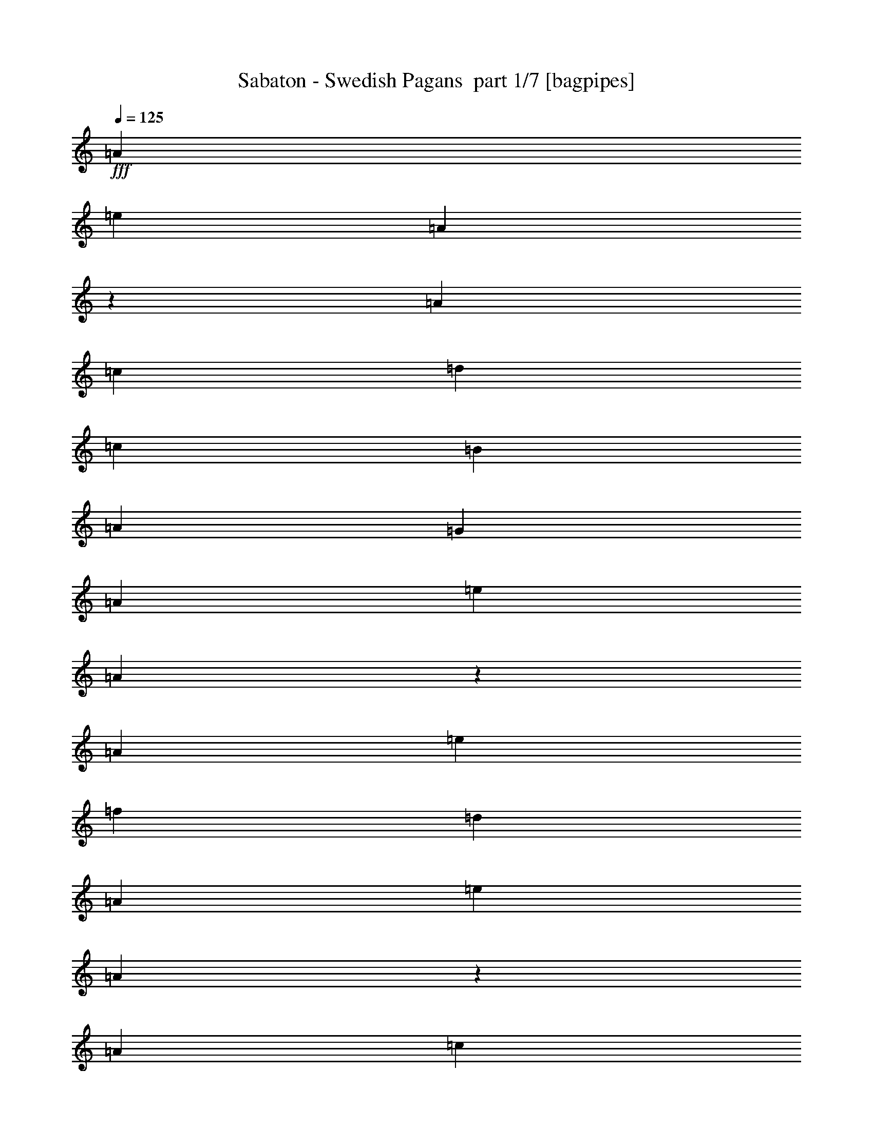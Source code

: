% Produced with Bruzo's Transcoding Environment 2.0 alpha 
% Transcribed by Bruzo 

X:1
T: Sabaton - Swedish Pagans  part 1/7 [bagpipes]
Z: Transcribed with BruTE 63
L: 1/4
Q: 125
K: C
+fff+
[=A7059/8000]
[=e353/400]
[=A6881/8000]
z2737/4000
[=A353/1600]
[=c7059/8000]
[=d353/400]
[=c1059/1600]
[=B353/1600]
[=A1059/1600]
[=G353/1600]
[=A353/400]
[=e7059/8000]
[=A6903/8000]
z1363/2000
[=A353/1600]
[=e353/400]
[=f353/400]
[=d14119/8000]
[=A353/400]
[=e353/400]
[=A1731/2000]
z543/800
[=A353/1600]
[=c353/400]
[=d353/400]
[=c1059/1600]
[=B353/1600]
[=A1059/1600]
[=G441/2000]
[=A353/400]
[=e353/400]
[=A3473/4000]
z5409/8000
[=A353/1600]
[=e7059/8000]
[=f353/400]
[=d353/200]
[=A353/400]
[=e7059/8000]
[=A871/1000]
z5387/8000
[=A353/1600]
[=c353/400]
[=d353/400]
[=c2647/4000]
[=B353/1600]
[=A1059/1600]
[=G353/1600]
[=A353/400]
[=e353/400]
[=A6989/8000]
z1073/1600
[=A353/1600]
[=e353/400]
[=f353/400]
[=d353/400]
[=c2647/4000]
[=B353/1600]
[=c13631/8000]
z14609/8000
[=A28239/8000]
[=A14119/8000]
[=G353/200]
[=E14119/8000]
[=A,6897/4000]
z5713/1600
[=A28239/8000]
[=A353/200]
[=B353/200]
[=c6989/2000]
z14261/4000
[=E28239/8000]
[=F28239/8000]
[=G7/2]
z14239/4000
[=E353/100]
[=F28239/8000]
[=G28043/8000]
z3579/2000
[=c7059/8000]
[=B353/400]
[=A353/200]
[=e1389/1600]
z3587/4000
[=e1059/1600]
[=d1059/1600]
[=c353/800]
[=d2603/4000]
z8913/8000
[=f1059/1600]
[=f1059/1600]
[=f353/800]
[=f1059/1600]
[=f1059/1600]
[=c353/800]
[=c2647/4000]
[=d1059/1600]
[=e353/800]
[=d841/1000]
z231/250
[=c353/400]
[=B7059/8000]
[=A353/200]
[=e6869/8000]
z29/32
[=e1059/1600]
[=d1059/1600]
[=c353/800]
[=d513/800]
z899/800
[=f2647/4000]
[=f1059/1600]
[=f353/800]
[=f1059/1600]
[=g1059/1600]
[=f353/800]
[=f1059/1600]
[=e1311/500]
z30207/8000
[=A353/400]
[=e353/400]
[=A6673/8000]
z5681/8000
[=A353/1600]
[=c353/400]
[=d353/400]
[=c1059/1600]
[=B353/1600]
[=A2647/4000]
[=G353/1600]
[=A353/400]
[=e353/400]
[=A1339/1600]
z283/400
[=A353/1600]
[=e7059/8000]
[=f353/400]
[=d353/200]
[=A353/400]
[=e7059/8000]
[=A6717/8000]
z2819/4000
[=A353/1600]
[=c353/400]
[=d353/400]
[=c2647/4000]
[=B353/1600]
[=A1059/1600]
[=G353/1600]
[=A353/400]
[=e353/400]
[=A3369/4000]
z351/500
[=A353/1600]
[=e353/400]
[=f353/400]
[=d353/400]
[=c2647/4000]
[=B353/1600]
[=c347/200]
z359/200
[=A28239/8000]
[=A14119/8000]
[=G353/200]
[=E14119/8000]
[=A,14043/8000]
z7079/2000
[=A28239/8000]
[=A353/200]
[=B353/200]
[=c5641/1600]
z28273/8000
[=E28239/8000]
[=F28239/8000]
[=G27749/8000]
z28729/8000
[=E353/100]
[=F28239/8000]
[=G1737/500]
z14567/8000
[=c7059/8000]
[=B353/400]
[=A353/200]
[=e3347/4000]
z297/320
[=e1059/1600]
[=d1059/1600]
[=c353/800]
[=d991/1600]
z2291/2000
[=f1059/1600]
[=f1059/1600]
[=f353/800]
[=f1059/1600]
[=f1059/1600]
[=c353/800]
[=c2647/4000]
[=d1059/1600]
[=e353/800]
[=d6977/8000]
z7143/8000
[=c353/400]
[=B7059/8000]
[=A353/200]
[=e3309/4000]
z7501/8000
[=e1059/1600]
[=d1059/1600]
[=c353/800]
[=d4879/8000]
z9241/8000
[=f2647/4000]
[=f1059/1600]
[=f353/800]
[=f1059/1600]
[=g1059/1600]
[=f353/800]
[=f1059/1600]
[=e829/320]
z899/320
z2/1
z2/1
z2/1
z2/1
z2/1
z2/1
z2/1
z2/1
[=e14119/8000]
[=c353/400]
[=e353/400]
[=d14119/8000]
[=B353/200]
[=c14119/8000]
[=A353/400]
[=c353/400]
[=B353/200]
[=E209/250]
z7431/8000
[=e353/200]
[=c353/400]
[=e7059/8000]
[=d353/200]
[=B14119/8000]
[=F353/100]
[=E29351/8000-]
[=E2/1-]
[=E2/1-]
[=E2/1]
z28611/8000
z2/1
z2/1
z2/1
z2/1
z2/1
z2/1
z2/1
z2/1
z2/1
z2/1
z2/1
z2/1
z2/1
z2/1
z2/1
z2/1
z2/1
z2/1
z2/1
z2/1
z2/1
z2/1
z2/1
z2/1
z2/1
z2/1
z2/1
z2/1
z2/1
z2/1
[=A353/200]
[=e6769/8000]
z147/160
[=e1059/1600]
[=d1059/1600]
[=c353/800]
[=d503/800]
z909/800
[=f2647/4000]
[=f1059/1600]
[=f353/800]
[=f1059/1600]
[=f1059/1600]
[=c353/800]
[=c1059/1600]
[=d2647/4000]
[=e353/800]
[=d1763/2000]
z1767/2000
[=c353/400]
[=B7059/8000]
[=A353/200]
[=e6693/8000]
z7427/8000
[=e2647/4000]
[=d1059/1600]
[=c353/800]
[=d2477/4000]
z4583/4000
[=f1059/1600]
[=f2647/4000]
[=f353/800]
[=f1059/1600]
[=g1059/1600]
[=f353/800]
[=f1059/1600]
[=e13/5]
z30383/8000
[=A353/400]
[=e353/400]
[=A6997/8000]
z5357/8000
[=A353/1600]
[=c353/400]
[=d353/400]
[=c1059/1600]
[=B353/1600]
[=A1059/1600]
[=G353/1600]
[=A7059/8000]
[=e353/400]
[=A7019/8000]
z667/1000
[=A353/1600]
[=e7059/8000]
[=f353/400]
[=d353/200]
[=A353/400]
[=e7059/8000]
[=A7041/8000]
z2657/4000
[=A353/1600]
[=c353/400]
[=d353/400]
[=c2647/4000]
[=B353/1600]
[=A1059/1600]
[=G353/1600]
[=A353/400]
[=e353/400]
[=A3281/4000]
z181/250
[=A353/1600]
[=e353/400]
[=f353/400]
[=d14119/8000]
[=A353/400]
[=e353/400]
[=A823/1000]
z5771/8000
[=A353/1600]
[=c7059/8000]
[=d353/400]
[=c1059/1600]
[=B353/1600]
[=A1059/1600]
[=G353/1600]
[=A353/400]
[=e7059/8000]
[=A3303/4000]
z5749/8000
[=A353/1600]
[=e353/400]
[=f353/400]
[=d14119/8000]
[=A353/400]
[=e353/400]
[=A6627/8000]
z5727/8000
[=A353/1600]
[=c353/400]
[=d353/400]
[=c1059/1600]
[=B353/1600]
[=A1059/1600]
[=G441/2000]
[=A353/400]
[=e353/400]
[=A6649/8000]
z2853/4000
[=A353/1600]
[=e7059/8000]
[=f353/400]
[=d353/200]
[=A353/400]
[=e7059/8000]
[=A6671/8000]
z1421/2000
[=A353/1600]
[=c353/400]
[=d353/400]
[=c2647/4000]
[=B353/1600]
[=A1059/1600]
[=G353/1600]
[=A353/400]
[=e353/400]
[=A1673/2000]
z2831/4000
[=A353/1600]
[=e353/400]
[=f353/400]
[=d14119/8000]
[=A353/400]
[=e353/400]
[=A3357/4000]
z5641/8000
[=A353/1600]
[=c7059/8000]
[=d353/400]
[=c1059/1600]
[=B353/1600]
[=A1059/1600]
[=G353/1600]
[=A353/400]
[=e7059/8000]
[=A421/500]
z5619/8000
[=A353/1600]
[=e353/400]
[=f7059/8000]
[=d13997/8000]
z37/16
z2/1
z2/1

X:2
T: Sabaton - Swedish Pagans  part 2/7 [lonely]
Z: Transcribed with BruTE 38
L: 1/4
Q: 125
K: C
z2263/800
z2/1
z2/1
z2/1
z2/1
z2/1
z2/1
z2/1
z2/1
z2/1
z2/1
z2/1
z2/1
z2/1
z2/1
z2/1
z2/1
z2/1
z2/1
+ppp+
[=G,353/200=C353/200]
[=D,14119/8000=G,14119/8000]
[=G,353/100=C353/100]
[=E28239/8000=A28239/8000]
[=C14119/8000=F14119/8000]
[=D353/200=G353/200]
[=E28239/8000=A28239/8000]
[=G353/200=c353/200]
[=D14119/8000=G14119/8000]
[=E28239/8000=A28239/8000]
[=C353/200=F353/200]
[=D353/200=G353/200]
[=E28239/8000=A28239/8000]
[=G14119/8000=c14119/8000]
[^F353/200=B353/200]
[=B,28239/8000=E28239/8000]
[=C28239/8000=F28239/8000]
[=D12239/4000-=G12239/4000-]
[=D2/1-=G2/1-]
[=D2/1=G2/1]
[=B,353/100=E353/100]
[=C28239/8000=F28239/8000]
[=D28239/8000=G28239/8000]
[=D353/200=G353/200]
[=G7059/8000=c7059/8000]
[^F353/400=B353/400]
[=E28239/8000=A28239/8000]
[=G353/200=c353/200]
[=D14119/8000=G14119/8000]
[=A353/200=d353/200]
[=C353/200=F353/200]
[=G14119/8000=c14119/8000]
[=D353/200=G353/200]
[=G353/400=c353/400]
[^F7059/8000=B7059/8000]
[=E28239/8000=A28239/8000]
[=G353/200=c353/200]
[=D353/200=G353/200]
[=A28239/8000=d28239/8000]
[=B,12239/4000-=E12239/4000-]
[=B,2/1-=E2/1-]
[=B,2/1=E2/1]
[=E28239/8000=A28239/8000]
[=C353/200=F353/200]
[=D14119/8000=G14119/8000]
[=E353/100=A353/100]
[=G14119/8000=c14119/8000]
[=D353/200=G353/200]
[=E28239/8000=A28239/8000]
[=C353/200=F353/200]
[=D14119/8000=G14119/8000]
[=E28239/8000=A28239/8000]
[=G353/200=c353/200]
[=D14119/8000=G14119/8000]
[=G353/100=c353/100]
[=E28239/8000=A28239/8000]
[=C14119/8000=F14119/8000]
[=D353/200=G353/200]
[=E28239/8000=A28239/8000]
[=G353/200=c353/200]
[=D14119/8000=G14119/8000]
[=E28239/8000=A28239/8000]
[=C353/200=F353/200]
[=D353/200=G353/200]
[=E28239/8000=A28239/8000]
[=G14119/8000=c14119/8000]
[^F353/200=B353/200]
[=B,28239/8000=E28239/8000]
[=C28239/8000=F28239/8000]
[=D12239/4000-=G12239/4000-]
[=D2/1-=G2/1-]
[=D2/1=G2/1]
[=B,353/100=E353/100]
[=C28239/8000=F28239/8000]
[=D28239/8000=G28239/8000]
[=D353/200=G353/200]
[=G7059/8000=c7059/8000]
[^F353/400=B353/400]
[=E28239/8000=A28239/8000]
[=G353/200=c353/200]
[=D14119/8000=G14119/8000]
[=A353/200=d353/200]
[=C353/200=F353/200]
[=G14119/8000=c14119/8000]
[=D353/200=G353/200]
[=G353/400=c353/400]
[^F7059/8000=B7059/8000]
[=E28239/8000=A28239/8000]
[=G353/200=c353/200]
[=D353/200=G353/200]
[=A28239/8000=d28239/8000]
[=B,12239/4000-=E12239/4000-]
[=B,2/1-=E2/1-]
[=B,2/1=E2/1]
+mp+
[=A,8271/4000-]
[=A,2/1-]
[=A,2/1-]
[=A,2/1-]
[=A,2/1-]
[=A,2/1-]
[=A,2/1]
z299/320
[=E,21179/8000]
[=C,353/400]
[=D,14119/8000]
[=B,353/200]
+mf+
[=C,21179/8000]
+mp+
[=A,353/400]
+mf+
[=B,28239/8000]
+mp+
[=E,1059/400]
[=C,7059/8000]
[=D,353/200]
[=B,14119/8000]
+mf+
[=F,353/100]
[=E,25897/8000-]
[=E,2/1-]
[=E,2/1-]
[=E,2/1-]
[=E,2/1-]
[=E,2/1]
+ppp+
[=G28239/8000=c28239/8000]
[=D28239/8000=G28239/8000]
+mp+
[=E28239/8000=A28239/8000]
+ppp+
[=B,28239/8000=E28239/8000]
[=G28239/8000=c28239/8000]
[=D28239/8000=G28239/8000]
+mp+
[=E353/100=A353/100]
+ppp+
[=B,28239/8000=E28239/8000]
[=G28239/8000=c28239/8000]
[=D28239/8000=G28239/8000]
+mp+
[=E28239/8000=A28239/8000]
+ppp+
[=B,28239/8000=E28239/8000]
[=G353/100=c353/100]
[=D28239/8000=G28239/8000]
+mp+
[=A28239/8000=d28239/8000]
+ppp+
[=B,26359/8000-=E26359/8000-]
[=B,2/1=E2/1]
+mp+
[=G7059/8000=c7059/8000]
[^F353/400=B353/400]
+ppp+
[=E28239/8000=A28239/8000]
[=G353/200=c353/200]
[=D353/200=G353/200]
[=A14119/8000=d14119/8000]
[=C353/200=F353/200]
[=G14119/8000=c14119/8000]
[=D353/200=G353/200]
[=G353/400=c353/400]
[^F7059/8000=B7059/8000]
[=E353/100=A353/100]
[=G14119/8000=c14119/8000]
[=D353/200=G353/200]
[=A28239/8000=d28239/8000]
[=B,12239/4000-=E12239/4000-]
[=B,2/1-=E2/1-]
[=B,2/1=E2/1]
[=E28239/8000=A28239/8000]
[=C353/200=F353/200]
[=D353/200=G353/200]
[=E28239/8000=A28239/8000]
[=G14119/8000=c14119/8000]
[=D353/200=G353/200]
[=E28239/8000=A28239/8000]
[=C353/200=F353/200]
[=D14119/8000=G14119/8000]
[=E28239/8000=A28239/8000]
[=G353/200=c353/200]
[=D14119/8000=G14119/8000]
[=E353/100=A353/100]
[=C14119/8000=F14119/8000]
[=D353/200=G353/200]
[=E28239/8000=A28239/8000]
[=G353/200=c353/200]
[=D14119/8000=G14119/8000]
[=E28239/8000=A28239/8000]
[=C353/200=F353/200]
[=D14119/8000=G14119/8000]
[=E353/100=A353/100]
[=G14119/8000=c14119/8000]
[=D353/200=G353/200]
[=E28239/8000=A28239/8000]
[=C353/200=F353/200]
[=D14119/8000=G14119/8000]
[=E28239/8000=A28239/8000]
[=G353/200=c353/200]
[=D14119/8000=G14119/8000]
[=E353/100=A353/100]
[=C14119/8000=F14119/8000]
[=D353/200=G353/200]
[=E28239/8000=A28239/8000]
[=G14119/8000=c14119/8000]
[=D13997/8000=G13997/8000]
z37/16
z2/1
z2/1

X:3
T: Sabaton - Swedish Pagans  part 3/7 [flute]
Z: Transcribed with BruTE 91
L: 1/4
Q: 125
K: C
+fff+
[=A,7059/8000=A7059/8000]
[=E353/400=e353/400]
[=A,6881/8000=A6881/8000]
z2737/4000
[=A,353/1600=A353/1600]
[=C7059/8000=c7059/8000]
[=D353/400=d353/400]
[=C1059/1600=c1059/1600]
[=B,353/1600=B353/1600]
[=A,1059/1600=A1059/1600]
+f+
[=G,353/1600=G353/1600]
+fff+
[=A,353/400=A353/400]
[=E7059/8000=e7059/8000]
[=A,6903/8000=A6903/8000]
z1363/2000
[=A,353/1600=A353/1600]
[=E353/400=e353/400]
[=F353/400=f353/400]
[=D6663/8000-=d6663/8000]
+ppp+
[=D233/250]
+fff+
[=A,353/400=A353/400]
[=E353/400=e353/400]
[=A,1731/2000=A1731/2000]
z543/800
[=A,353/1600=A353/1600]
[=C353/400=c353/400]
[=D353/400=d353/400]
[=C1059/1600=c1059/1600]
[=B,353/1600=B353/1600]
[=A,1059/1600=A1059/1600]
+f+
[=G,441/2000=G441/2000]
+fff+
[=A,353/400=A353/400]
[=E353/400=e353/400]
[=A,3473/4000=A3473/4000]
z5409/8000
[=A,353/1600=A353/1600]
[=E7059/8000=e7059/8000]
[=F353/400=f353/400]
[=D6707/8000-=d6707/8000]
+ppp+
[=D7413/8000]
+fff+
[=A,353/400=A353/400]
[=E7059/8000=e7059/8000]
[=A,871/1000=A871/1000]
z5387/8000
[=A,353/1600=A353/1600]
[=C353/400=c353/400]
[=D353/400=d353/400]
[=C2647/4000=c2647/4000]
[=B,353/1600=B353/1600]
[=A,1059/1600=A1059/1600]
+f+
[=G,353/1600=G353/1600]
+fff+
[=A,353/400=A353/400]
[=E353/400=e353/400]
[=A,6989/8000=A6989/8000]
z1073/1600
[=A,353/1600=A353/1600]
[=E353/400=e353/400]
[=F353/400=f353/400]
[=D353/400=d353/400]
[=C2647/4000=c2647/4000]
[=B,353/1600=B353/1600]
[=C13631/8000=c13631/8000]
z9663/4000
z2/1
z2/1
z2/1
z2/1
z2/1
[=A,353/400=A353/400]
[=C353/400=c353/400]
[=G,5277/4000=G5277/4000]
z24283/8000
z2/1
z2/1
z2/1
z2/1
[=C7059/8000=c7059/8000]
[=C353/400=c353/400]
[=B,7049/4000=B7049/4000]
z2477/1000
z2/1
z2/1
z2/1
z2/1
z2/1
z2/1
z2/1
z2/1
z2/1
z2/1
z2/1
z2/1
+ff+
[=C7059/8000=c7059/8000]
[=B,353/400=B353/400]
[=A,353/200=A353/200]
[=E1389/1600=e1389/1600]
z3587/4000
[=E1059/1600=e1059/1600]
[=D1059/1600=d1059/1600]
[=C353/800=c353/800]
[=D2603/4000=d2603/4000]
z8913/8000
[=F1059/1600=f1059/1600]
[=F1059/1600=f1059/1600]
[=F353/800=f353/800]
[=F1059/1600=f1059/1600]
[=F1059/1600=f1059/1600]
[=C353/800=c353/800]
[=C2647/4000=c2647/4000]
[=D1059/1600=d1059/1600]
[=E353/800=e353/800]
[=D1307/2000=d1307/2000-]
+ppp+
[=d3/16]
z231/250
+ff+
[=C353/400=c353/400]
[=B,7059/8000=B7059/8000]
[=A,353/200=A353/200]
[=E6869/8000=e6869/8000]
z29/32
[=E1059/1600=e1059/1600]
[=D1059/1600=d1059/1600]
[=C353/800=c353/800]
[=D513/800=d513/800]
z899/800
[=F2647/4000=f2647/4000]
[=F1059/1600=f1059/1600]
[=F353/800=f353/800]
[=F1059/1600=f1059/1600]
[=G1059/1600=g1059/1600]
[=F353/800=f353/800]
[=F1059/1600=f1059/1600]
[=E1311/500=e1311/500]
z30207/8000
+fff+
[=A,353/400=A353/400]
[=E353/400=e353/400]
[=A,6673/8000=A6673/8000]
z5681/8000
[=A,353/1600=A353/1600]
[=C353/400=c353/400]
[=D353/400=d353/400]
[=C1059/1600=c1059/1600]
[=B,353/1600=B353/1600]
[=A,2647/4000=A2647/4000]
+f+
[=G,353/1600=G353/1600]
+fff+
[=A,353/400=A353/400]
[=E353/400=e353/400]
[=A,1339/1600=A1339/1600]
z283/400
[=A,353/1600=A353/1600]
[=E7059/8000=e7059/8000]
[=F353/400=f353/400]
[=D1739/2000-=d1739/2000]
+ppp+
[=D1791/2000]
+fff+
[=A,353/400=A353/400]
[=E7059/8000=e7059/8000]
[=A,6717/8000=A6717/8000]
z2819/4000
[=A,353/1600=A353/1600]
[=C353/400=c353/400]
[=D353/400=d353/400]
[=C2647/4000=c2647/4000]
[=B,353/1600=B353/1600]
[=A,1059/1600=A1059/1600]
+f+
[=G,353/1600=G353/1600]
+fff+
[=A,353/400=A353/400]
[=E353/400=e353/400]
[=A,3369/4000=A3369/4000]
z351/500
[=A,353/1600=A353/1600]
[=E353/400=e353/400]
[=F353/400=f353/400]
[=D353/400=d353/400]
[=C2647/4000=c2647/4000]
[=B,353/1600=B353/1600]
[=C347/200=c347/200]
z19077/8000
z2/1
z2/1
z2/1
z2/1
z2/1
[=A,353/400=A353/400]
[=C353/400=c353/400]
[=G,10303/8000=G10303/8000]
z12267/4000
z2/1
z2/1
z2/1
z2/1
[=C7059/8000=c7059/8000]
[=C353/400=c353/400]
[=B,13847/8000=B13847/8000]
z20067/8000
z2/1
z2/1
z2/1
z2/1
z2/1
z2/1
z2/1
z2/1
z2/1
z2/1
z2/1
z2/1
+ff+
[=C7059/8000=c7059/8000]
[=B,353/400=B353/400]
[=A,353/200=A353/200]
[=E3347/4000=e3347/4000]
z297/320
[=E1059/1600=e1059/1600]
[=D1059/1600=d1059/1600]
[=C353/800=c353/800]
[=D991/1600=d991/1600]
z2291/2000
[=F1059/1600=f1059/1600]
[=F1059/1600=f1059/1600]
[=F353/800=f353/800]
[=F1059/1600=f1059/1600]
[=F1059/1600=f1059/1600]
[=C353/800=c353/800]
[=C2647/4000=c2647/4000]
[=D1059/1600=d1059/1600]
[=E353/800=e353/800]
[=D4977/8000=d4977/8000-]
+ppp+
[=d1/4]
z7143/8000
+ff+
[=C353/400=c353/400]
[=B,7059/8000=B7059/8000]
[=A,353/200=A353/200]
[=E3309/4000=e3309/4000]
z7501/8000
[=E1059/1600=e1059/1600]
[=D1059/1600=d1059/1600]
[=C353/800=c353/800]
[=D4879/8000=d4879/8000]
z9241/8000
[=F2647/4000=f2647/4000]
[=F1059/1600=f1059/1600]
[=F353/800=f353/800]
[=F1059/1600=f1059/1600]
[=G1059/1600=g1059/1600]
[=F353/800=f353/800]
[=F1059/1600=f1059/1600]
[=E829/320=e829/320]
z899/320
z2/1
z2/1
z2/1
z2/1
z2/1
z2/1
z2/1
z2/1
[=e21179/8000]
[=c353/400]
[=d14119/8000]
[=B353/200]
[=c21179/8000]
[=A353/400]
[=B28239/8000]
[=e1059/400]
[=c7059/8000]
[=d353/200]
[=B14119/8000]
[=f353/100]
[=e25851/8000-]
[=e2/1-]
[=e2/1-]
[=e2/1-]
[=e2/1-]
[=e2/1]
z16111/8000
z2/1
z2/1
z2/1
z2/1
z2/1
z2/1
z2/1
z2/1
z2/1
z2/1
z2/1
z2/1
z2/1
z2/1
z2/1
z2/1
z2/1
z2/1
z2/1
z2/1
z2/1
z2/1
z2/1
z2/1
z2/1
z2/1
z2/1
z2/1
z2/1
[=A,353/200=A353/200]
[=E6769/8000=e6769/8000]
z147/160
[=E1059/1600=e1059/1600]
[=D1059/1600=d1059/1600]
[=C353/800=c353/800]
[=D503/800=d503/800]
z909/800
[=F2647/4000=f2647/4000]
[=F1059/1600=f1059/1600]
[=F353/800=f353/800]
[=F1059/1600=f1059/1600]
[=F1059/1600=f1059/1600]
[=C353/800=c353/800]
[=C1059/1600=c1059/1600]
[=D2647/4000=d2647/4000]
[=E353/800=e353/800]
[=D1263/2000=d1263/2000-]
+ppp+
[=d1/4]
z1767/2000
+ff+
[=C353/400=c353/400]
[=B,7059/8000=B7059/8000]
[=A,353/200=A353/200]
[=E6693/8000=e6693/8000]
z7427/8000
[=E2647/4000=e2647/4000]
[=D1059/1600=d1059/1600]
[=C353/800=c353/800]
[=D2477/4000=d2477/4000]
z4583/4000
[=F1059/1600=f1059/1600]
[=F2647/4000=f2647/4000]
[=F353/800=f353/800]
[=F1059/1600=f1059/1600]
[=G1059/1600=g1059/1600]
[=F353/800=f353/800]
[=F1059/1600=f1059/1600]
[=E13/5=e13/5]
z30383/8000
+fff+
[=A,353/400=A353/400]
[=E353/400=e353/400]
[=A,6997/8000=A6997/8000]
z5357/8000
[=A,353/1600=A353/1600]
[=C353/400=c353/400]
[=D353/400=d353/400]
[=C1059/1600=c1059/1600]
[=B,353/1600=B353/1600]
[=A,1059/1600=A1059/1600]
+f+
[=G,353/1600=G353/1600]
+fff+
[=A,7059/8000=A7059/8000]
[=E353/400=e353/400]
[=A,7019/8000=A7019/8000]
z667/1000
[=A,353/1600=A353/1600]
[=E7059/8000=e7059/8000]
[=F353/400=f353/400]
[=D339/400-=d339/400]
+ppp+
[=D367/400]
+fff+
[=A,353/400=A353/400]
[=E7059/8000=e7059/8000]
[=A,7041/8000=A7041/8000]
z2657/4000
[=A,353/1600=A353/1600]
[=C353/400=c353/400]
[=D353/400=d353/400]
[=C2647/4000=c2647/4000]
[=B,353/1600=B353/1600]
[=A,1059/1600=A1059/1600]
+f+
[=G,353/1600=G353/1600]
+fff+
[=A,353/400=A353/400]
[=E353/400=e353/400]
[=A,3281/4000=A3281/4000]
z181/250
[=A,353/1600=A353/1600]
[=E353/400=e353/400]
[=F353/400=f353/400]
[=D6823/8000-=d6823/8000]
+ppp+
[=D114/125]
+fff+
[=A,353/400=A353/400]
[=E353/400=e353/400]
[=A,823/1000=A823/1000]
z5771/8000
[=A,353/1600=A353/1600]
[=C7059/8000=c7059/8000]
[=D353/400=d353/400]
[=C1059/1600=c1059/1600]
[=B,353/1600=B353/1600]
[=A,1059/1600=A1059/1600]
+f+
[=G,353/1600=G353/1600]
+fff+
[=A,353/400=A353/400]
[=E7059/8000=e7059/8000]
[=A,3303/4000=A3303/4000]
z5749/8000
[=A,353/1600=A353/1600]
[=E353/400=e353/400]
[=F353/400=f353/400]
[=D3433/4000-=d3433/4000]
+ppp+
[=D7253/8000]
+fff+
[=A,353/400=A353/400]
[=E353/400=e353/400]
[=A,6627/8000=A6627/8000]
z5727/8000
[=A,353/1600=A353/1600]
[=C353/400=c353/400]
[=D353/400=d353/400]
[=C1059/1600=c1059/1600]
[=B,353/1600=B353/1600]
[=A,1059/1600=A1059/1600]
+f+
[=G,441/2000=G441/2000]
+fff+
[=A,353/400=A353/400]
[=E353/400=e353/400]
[=A,6649/8000=A6649/8000]
z2853/4000
[=A,353/1600=A353/1600]
[=E7059/8000=e7059/8000]
[=F353/400=f353/400]
[=D691/800-=d691/800]
+ppp+
[=D721/800]
+fff+
[=A,353/400=A353/400]
[=E7059/8000=e7059/8000]
[=A,6671/8000=A6671/8000]
z1421/2000
[=A,353/1600=A353/1600]
[=C353/400=c353/400]
[=D353/400=d353/400]
[=C2647/4000=c2647/4000]
[=B,353/1600=B353/1600]
[=A,1059/1600=A1059/1600]
+f+
[=G,353/1600=G353/1600]
+fff+
[=A,353/400=A353/400]
[=E353/400=e353/400]
[=A,1673/2000=A1673/2000]
z2831/4000
[=A,353/1600=A353/1600]
[=E353/400=e353/400]
[=F353/400=f353/400]
[=D6953/8000-=d6953/8000]
+ppp+
[=D3583/4000]
+fff+
[=A,353/400=A353/400]
[=E353/400=e353/400]
[=A,3357/4000=A3357/4000]
z5641/8000
[=A,353/1600=A353/1600]
[=C7059/8000=c7059/8000]
[=D353/400=d353/400]
[=C1059/1600=c1059/1600]
[=B,353/1600=B353/1600]
[=A,1059/1600=A1059/1600]
+f+
[=G,353/1600=G353/1600]
+fff+
[=A,353/400=A353/400]
[=E7059/8000=e7059/8000]
[=A,421/500=A421/500]
z5619/8000
[=A,353/1600=A353/1600]
[=E353/400=e353/400]
[=F7059/8000=f7059/8000]
[=D6997/8000-=d6997/8000]
+ppp+
[=D7/8]
z37/16
z2/1
z2/1

X:4
T: Sabaton - Swedish Pagans  part 4/7 [horn]
Z: Transcribed with BruTE 17
L: 1/4
Q: 125
K: C
z2263/800
z2/1
z2/1
z2/1
z2/1
z2/1
z2/1
z2/1
z2/1
z2/1
z2/1
z2/1
z2/1
z2/1
z2/1
z2/1
z2/1
z2/1
z2/1
+pp+
[=C353/200=G353/200=c353/200]
[=G,14119/8000=D14119/8000=G14119/8000]
[=C28131/8000=G28131/8000=c28131/8000]
z9011/4000
z2/1
z2/1
z2/1
z2/1
z2/1
z2/1
z2/1
z2/1
z2/1
z2/1
z2/1
z2/1
z2/1
+mp+
[=E,353/400=B,353/400]
[=E,1/8]
z1353/8000
[=E,1/8]
z1353/8000
[=E,1/8]
z1353/8000
[=E,353/400=B,353/400]
[=E,1/8]
z1353/8000
[=E,1/8]
z677/4000
[=E,1/8]
z1353/8000
[=F,353/400=C353/400]
[=F,1/8]
z1353/8000
[=F,1/8]
z1353/8000
[=F,1/8]
z677/4000
[=F,7059/8000=C7059/8000]
[=F,1/8]
z677/4000
[=F,1/8]
z1353/8000
[=F,1/8]
z1353/8000
[=G,353/400=D353/400]
[=G,1/8]
z1353/8000
[=G,1/8]
z1353/8000
[=G,1/8]
z677/4000
[=G,353/400=D353/400]
[=G,1/8]
z1353/8000
[=G,1/8]
z1353/8000
[=G,1/8]
z1353/8000
+ff+
[=G,1/8=D1/8-]
+ppp+
[=D677/4000]
+ff+
[=G,1/8]
z1353/8000
[=G,1/8]
z1353/8000
[=G,1/8=D1/8-]
+ppp+
[=D1353/8000]
+ff+
[=G,1/8]
z677/4000
[=G,1/8]
z1353/8000
[=G,1/8=D1/8-]
+ppp+
[=D1353/8000]
+ff+
[=G,1/8]
z1353/8000
[=G,1/8]
z677/4000
[=G,1/8=D1/8-]
+ppp+
[=D1353/8000]
+ff+
[=G,1/8]
z1353/8000
[=G,1/8]
z1353/8000
+mp+
[=E,353/400=B,353/400]
[=E,1/8]
z677/4000
[=E,1/8]
z1353/8000
[=E,1/8]
z1353/8000
[=E,353/400=B,353/400]
[=E,1/8]
z1353/8000
[=E,1/8]
z1353/8000
[=E,1/8]
z677/4000
[=F,7059/8000=C7059/8000]
[=F,1/8]
z677/4000
[=F,1/8]
z1353/8000
[=F,1/8]
z1353/8000
[=F,353/400=C353/400]
[=F,1/8]
z1353/8000
[=F,1/8]
z677/4000
[=F,1/8]
z1353/8000
[=G,353/400=D353/400]
[=G,1/8]
z1353/8000
[=G,1/8]
z1353/8000
[=G,1/8]
z1353/8000
[=G,353/400=D353/400]
[=G,1/8]
z1353/8000
[=G,1/8]
z677/4000
[=G,1/8]
z1353/8000
[=G,353/400=D353/400]
[=G,353/400=D353/400]
[=C7059/8000=G7059/8000]
[=B,353/400^F353/400]
[=A,28239/8000=E28239/8000]
[=C353/200=G353/200]
[=G,14119/8000=D14119/8000]
[=D353/200=A353/200]
[=F,353/200=C353/200]
[=C14119/8000=G14119/8000]
[=G,353/200=D353/200]
[=C353/400=G353/400]
[=B,7059/8000^F7059/8000]
[=A,28239/8000=E28239/8000]
[=C353/200=G353/200]
[=G,353/200=D353/200]
[=D28239/8000=A28239/8000]
[=E,2353/8000=B,2353/8000]
[=E,2353/8000]
[=E,1177/4000]
[=E,2353/8000=B,2353/8000]
[=E,2353/8000]
[=E,2353/8000]
[=E,1177/4000=B,1177/4000]
[=E,2353/8000]
[=E,2353/8000]
[=E,2353/8000=B,2353/8000]
[=E,1177/4000]
[=E,2353/8000]
[=E,2353/8000=B,2353/8000]
[=E,2353/8000]
[=E,1177/4000]
[=E,2353/8000=B,2353/8000]
[=E,2353/8000]
[=E,1177/4000]
[=E,2353/8000=B,2353/8000]
[=E,2353/8000]
[=E,2353/8000]
[=E,1177/4000=B,1177/4000]
[=E,2353/8000]
[=E,2353/8000]
[=A,353/400=E353/400]
[=A,1/8]
z1353/8000
[=A,1/8]
z1353/8000
[=A,1/8]
z677/4000
[=A,7059/8000=E7059/8000]
[=A,1/8]
z677/4000
[=A,1/8]
z1353/8000
[=A,1/8]
z1353/8000
[=F,353/400=C353/400]
[=F,1/8]
z1353/8000
[=F,1/8]
z677/4000
[=F,1/8]
z1353/8000
[=G,353/400=D353/400]
[=G,1/8]
z1353/8000
[=G,1/8]
z1353/8000
[=G,1/8]
z1353/8000
[=A,353/400=E353/400]
[=A,1/8]
z1353/8000
[=A,1/8]
z677/4000
[=A,1/8]
z1353/8000
[=A,353/400=E353/400]
[=A,1/8]
z1353/8000
[=A,1/8]
z1353/8000
[=A,1/8]
z677/4000
[=C7059/8000=G7059/8000]
[=C1/8]
z677/4000
[=C1/8]
z1353/8000
[=C1/8]
z1353/8000
[=G,353/400=D353/400]
[=G,1/8]
z1353/8000
[=G,1/8]
z677/4000
[=G,1/8]
z1353/8000
[=A,353/400=E353/400]
[=A,1/8]
z1353/8000
[=A,1/8]
z1353/8000
[=A,1/8]
z1353/8000
[=A,353/400=E353/400]
[=A,1/8]
z1353/8000
[=A,1/8]
z677/4000
[=A,1/8]
z1353/8000
[=F,353/400=C353/400]
[=F,1/8]
z1353/8000
[=F,1/8]
z1353/8000
[=F,1/8]
z677/4000
[=G,7059/8000=D7059/8000]
[=G,1/8]
z677/4000
[=G,1/8]
z1353/8000
[=G,1/8]
z1353/8000
[=A,353/400=E353/400]
[=A,1/8]
z1353/8000
[=A,1/8]
z1353/8000
[=A,1/8]
z677/4000
[=A,7059/8000=E7059/8000]
[=A,1/8]
z677/4000
[=A,1/8]
z1353/8000
[=A,1/8]
z1353/8000
+pp+
[=C353/200=G353/200=c353/200]
[=G,14119/8000=D14119/8000=G14119/8000]
[=C353/100=G353/100=c353/100]
+mp+
[=A,7059/8000=E7059/8000]
[=A,1/8]
z677/4000
[=A,1/8]
z1353/8000
[=A,1/8]
z1353/8000
[=A,353/400=E353/400]
[=A,1/8]
z1353/8000
[=A,1/8]
z1353/8000
[=A,1/8]
z677/4000
[=F,353/400=C353/400]
[=F,1/8]
z1353/8000
[=F,1/8]
z1353/8000
[=F,1/8]
z1353/8000
[=G,353/400=D353/400]
[=G,1/8]
z1353/8000
[=G,1/8]
z677/4000
[=G,1/8]
z1353/8000
[=A,353/400=E353/400]
[=A,1/8]
z1353/8000
[=A,1/8]
z1353/8000
[=A,1/8]
z1353/8000
[=A,353/400=E353/400]
[=A,1/8]
z677/4000
[=A,1/8]
z1353/8000
[=A,1/8]
z1353/8000
[=C353/400=G353/400]
[=C1/8]
z1353/8000
[=C1/8]
z1353/8000
[=C1/8]
z677/4000
[=G,7059/8000=D7059/8000]
[=G,1/8]
z677/4000
[=G,1/8]
z1353/8000
[=G,1/8]
z1353/8000
[=A,353/400=E353/400]
[=A,1/8]
z1353/8000
[=A,1/8]
z677/4000
[=A,1/8]
z1353/8000
[=A,353/400=E353/400]
[=A,1/8]
z1353/8000
[=A,1/8]
z1353/8000
[=A,1/8]
z1353/8000
[=F,353/400=C353/400]
[=F,1/8]
z1353/8000
[=F,1/8]
z677/4000
[=F,1/8]
z1353/8000
[=G,353/400=D353/400]
[=G,1/8]
z1353/8000
[=G,1/8]
z1353/8000
[=G,1/8]
z677/4000
[=A,7059/8000=E7059/8000]
[=A,1/8]
z677/4000
[=A,1/8]
z1353/8000
[=A,1/8]
z1353/8000
[=A,353/400=E353/400]
[=A,1/8]
z1353/8000
[=A,1/8]
z1353/8000
[=A,1/8]
z677/4000
[=C7059/8000=G7059/8000]
[=C1/8]
z677/4000
[=C1/8]
z1353/8000
[=C1/8]
z1353/8000
[=G,353/400=D353/400]
[=G,1/8]
z1353/8000
[=G,1/8]
z677/4000
[=G,1/8]
z1353/8000
[=E,353/400=B,353/400]
[=E,1/8]
z1353/8000
[=E,1/8]
z1353/8000
[=E,1/8]
z1353/8000
[=E,353/400=B,353/400]
[=E,1/8]
z1353/8000
[=E,1/8]
z677/4000
[=E,1/8]
z1353/8000
[=F,353/400=C353/400]
[=F,1/8]
z1353/8000
[=F,1/8]
z1353/8000
[=F,1/8]
z677/4000
[=F,7059/8000=C7059/8000]
[=F,1/8]
z677/4000
[=F,1/8]
z1353/8000
[=F,1/8]
z1353/8000
[=G,353/400=D353/400]
[=G,1/8]
z1353/8000
[=G,1/8]
z1353/8000
[=G,1/8]
z677/4000
[=G,353/400=D353/400]
[=G,1/8]
z1353/8000
[=G,1/8]
z1353/8000
[=G,1/8]
z1353/8000
+ff+
[=G,1/8=D1/8-]
+ppp+
[=D677/4000]
+ff+
[=G,1/8]
z1353/8000
[=G,1/8]
z1353/8000
[=G,1/8=D1/8-]
+ppp+
[=D1353/8000]
+ff+
[=G,1/8]
z677/4000
[=G,1/8]
z1353/8000
[=G,1/8=D1/8-]
+ppp+
[=D1353/8000]
+ff+
[=G,1/8]
z1353/8000
[=G,1/8]
z677/4000
[=G,1/8=D1/8-]
+ppp+
[=D1353/8000]
+ff+
[=G,1/8]
z1353/8000
[=G,1/8]
z1353/8000
+mp+
[=E,353/400=B,353/400]
[=E,1/8]
z677/4000
[=E,1/8]
z1353/8000
[=E,1/8]
z1353/8000
[=E,353/400=B,353/400]
[=E,1/8]
z1353/8000
[=E,1/8]
z1353/8000
[=E,1/8]
z677/4000
[=F,7059/8000=C7059/8000]
[=F,1/8]
z677/4000
[=F,1/8]
z1353/8000
[=F,1/8]
z1353/8000
[=F,353/400=C353/400]
[=F,1/8]
z1353/8000
[=F,1/8]
z677/4000
[=F,1/8]
z1353/8000
[=G,353/400=D353/400]
[=G,1/8]
z1353/8000
[=G,1/8]
z1353/8000
[=G,1/8]
z1353/8000
[=G,353/400=D353/400]
[=G,1/8]
z1353/8000
[=G,1/8]
z677/4000
[=G,1/8]
z1353/8000
[=G,353/400=D353/400]
[=G,353/400=D353/400]
[=C7059/8000=G7059/8000]
[=B,353/400^F353/400]
[=A,28239/8000=E28239/8000]
[=C353/200=G353/200]
[=G,14119/8000=D14119/8000]
[=D353/200=A353/200]
[=F,353/200=C353/200]
[=C14119/8000=G14119/8000]
[=G,353/200=D353/200]
[=C353/400=G353/400]
[=B,7059/8000^F7059/8000]
[=A,28239/8000=E28239/8000]
[=C353/200=G353/200]
[=G,353/200=D353/200]
[=D28239/8000=A28239/8000]
[=E,2353/8000=B,2353/8000]
[=E,2353/8000]
[=E,1177/4000]
[=E,2353/8000=B,2353/8000]
[=E,2353/8000]
[=E,2353/8000]
[=E,1177/4000=B,1177/4000]
[=E,2353/8000]
[=E,2353/8000]
[=E,2353/8000=B,2353/8000]
[=E,1177/4000]
[=E,2353/8000]
[=E,2353/8000=B,2353/8000]
[=E,2353/8000]
[=E,1177/4000]
[=E,2353/8000=B,2353/8000]
[=E,2353/8000]
[=E,1177/4000]
[=E,2353/8000=B,2353/8000]
[=E,2353/8000]
[=E,2353/8000]
[=E,1177/4000=B,1177/4000]
[=E,2353/8000]
[=E,2353/8000]
[=A,28239/8000-=E28239/8000-=A28239/8000-]
+ppp+
[=a27803/8000=A,27803/8000-=E27803/8000-=A27803/8000-]
[=A,49/16-=E49/16-=A49/16-]
[=A,2/1-=E2/1-=A2/1-]
[=A,2/1=E2/1=A2/1]
z29149/8000
z2/1
z2/1
z2/1
z2/1
z2/1
z2/1
z2/1
z2/1
z2/1
z2/1
z2/1
+mp+
[=E,1/8=B,1/8]
z1853/4000
+f+
[=E,1/8]
z1353/8000
[=E,1/8]
z677/4000
[=E,1/8]
z1353/8000
[=E,1/8]
z1353/8000
[=E,1/8=B,1/8]
z3707/8000
[=E,1/8]
z1353/8000
[=E,1/8]
z1353/8000
[=E,1/8]
z677/4000
[=E,1/8]
z1353/8000
[=E,1/8=B,1/8]
z1853/4000
[=E,1/8]
z677/4000
[=E,1/8]
z1353/8000
[=E,1/8]
z1353/8000
[=E,1/8]
z1353/8000
[=E,1/8=B,1/8]
z3707/8000
[=E,1/8]
z1353/8000
[=E,1/8]
z1353/8000
[=E,1/8]
z677/4000
[=E,1/8]
z1353/8000
[=E,1/8=B,1/8]
z1353/8000
+mp+
[=E,1177/4000=B,1177/4000]
+f+
[=E,1/8=B,1/8-]
+ppp+
[=B,1353/8000]
+f+
[=E,1/8=B,1/8-]
+ppp+
[=B,1353/8000]
+mp+
[=E,2353/8000=B,2353/8000]
[=E,1177/4000=B,1177/4000]
[=E,2353/8000=B,2353/8000]
[=E,2353/8000=B,2353/8000]
[=E,2353/8000=B,2353/8000]
+f+
[=E,1/8-=B,1/8]
+ppp+
[=E,677/4000]
+f+
[=E,1/8-=B,1/8]
+ppp+
[=E,1353/8000]
+f+
[=E,1/8-=B,1/8]
+ppp+
[=E,1353/8000]
+f+
[=E,1/8-=B,1/8]
+ppp+
[=E,1353/8000]
+f+
[=E,1/8-=B,1/8]
+ppp+
[=E,677/4000]
+f+
[=E,1/8-=B,1/8]
+ppp+
[=E,1353/8000]
+mp+
[=E,1037/4000=B,1037/4000]
z2493/4000
+f+
[=E,1/8-=B,1/8]
+ppp+
[=E,303/400]
+mp+
[=C28239/8000=G28239/8000=c28239/8000]
[=G,28239/8000=D28239/8000=G28239/8000]
[=A,28239/8000=E28239/8000=A28239/8000]
[=E,28239/8000=B,28239/8000=E28239/8000]
[=C28239/8000=G28239/8000=c28239/8000]
[=G,28239/8000=D28239/8000=G28239/8000]
[=A,353/100=E353/100=A353/100]
[=E,28239/8000=B,28239/8000=E28239/8000]
[=C28239/8000=G28239/8000=c28239/8000]
[=G,28239/8000=D28239/8000=G28239/8000]
[=A,28239/8000=E28239/8000=A28239/8000]
[=E,28239/8000=B,28239/8000=E28239/8000]
[=C353/100=G353/100=c353/100]
[=G,28239/8000=D28239/8000=G28239/8000]
[=D28239/8000=A28239/8000=d28239/8000]
[=E,26359/8000-=B,26359/8000-=E26359/8000-]
[=E,2/1=B,2/1=E2/1]
[=C7059/8000=G7059/8000=c7059/8000]
[=B,353/400^F353/400=B353/400]
[=A,28239/8000=E28239/8000]
[=C353/200=G353/200]
[=G,353/200=D353/200]
[=D14119/8000=A14119/8000]
[=F,353/200=C353/200]
[=C14119/8000=G14119/8000]
[=G,353/200=D353/200]
[=C353/400=G353/400]
[=B,7059/8000^F7059/8000]
[=A,353/100=E353/100]
[=C14119/8000=G14119/8000]
[=G,353/200=D353/200]
[=D28239/8000=A28239/8000]
[=E,2353/8000=B,2353/8000]
[=E,2353/8000]
[=E,1177/4000]
[=E,2353/8000=B,2353/8000]
[=E,2353/8000]
[=E,2353/8000]
[=E,1177/4000=B,1177/4000]
[=E,2353/8000]
[=E,2353/8000]
[=E,1177/4000=B,1177/4000]
[=E,2353/8000]
[=E,2353/8000]
[=E,2353/8000=B,2353/8000]
[=E,1177/4000]
[=E,2353/8000]
[=E,2353/8000=B,2353/8000]
[=E,2353/8000]
[=E,1177/4000]
[=E,2353/8000=B,2353/8000]
[=E,2353/8000]
[=E,2353/8000]
[=E,1177/4000=B,1177/4000]
[=E,2353/8000]
[=E,2353/8000]
[=A,28239/8000=E28239/8000=A28239/8000]
[=F,353/200=C353/200=F353/200]
[=G,353/200=D353/200=G353/200]
[=A,28239/8000=E28239/8000=A28239/8000]
[=C14119/8000=G14119/8000=c14119/8000]
[=G,353/200=D353/200=G353/200]
[=A,28239/8000=E28239/8000=A28239/8000]
[=F,353/200=C353/200=F353/200]
[=G,14119/8000=D14119/8000=G14119/8000]
[=A,28239/8000=E28239/8000=A28239/8000]
[=C353/200=G353/200=c353/200]
[=G,14119/8000=D14119/8000=G14119/8000]
[=A,353/100=E353/100=A353/100]
[=F,14119/8000=C14119/8000=F14119/8000]
[=G,353/200=D353/200=G353/200]
[=A,28239/8000=E28239/8000=A28239/8000]
[=C353/200=G353/200=c353/200]
[=G,14119/8000=D14119/8000=G14119/8000]
[=A,28239/8000=E28239/8000=A28239/8000]
[=F,353/200=C353/200=F353/200]
[=G,14119/8000=D14119/8000=G14119/8000]
[=A,353/100=E353/100=A353/100]
[=C14119/8000=G14119/8000=c14119/8000]
[=G,353/200=D353/200=G353/200]
[=A,28239/8000=E28239/8000=A28239/8000]
[=F,353/200=C353/200=F353/200]
[=G,14119/8000=D14119/8000=G14119/8000]
[=A,28239/8000=E28239/8000=A28239/8000]
[=C353/200=G353/200=c353/200]
[=G,14119/8000=D14119/8000=G14119/8000]
[=A,353/100=E353/100=A353/100]
[=F,14119/8000=C14119/8000=F14119/8000]
[=G,353/200=D353/200=G353/200]
[=A,28239/8000=E28239/8000=A28239/8000]
[=C14119/8000=G14119/8000=c14119/8000]
[=G,13997/8000=D13997/8000=G13997/8000]
z37/16
z2/1
z2/1

X:5
T: Sabaton - Swedish Pagans  part 5/7 [lute]
Z: Transcribed with BruTE 103
L: 1/4
Q: 125
K: C
z2263/800
z2/1
z2/1
z2/1
z2/1
z2/1
z2/1
z2/1
z2/1
z2/1
z2/1
z2/1
z2/1
z2/1
z2/1
z2/1
z2/1
z2/1
z2/1
+f+
[=C353/200=G353/200=c353/200]
[=D14119/8000=G14119/8000]
[=C28131/8000=G28131/8000=c28131/8000]
z9011/4000
z2/1
z2/1
z2/1
z2/1
z2/1
z2/1
z2/1
z2/1
z2/1
z2/1
z2/1
z2/1
z2/1
[=E353/400=B353/400]
[=E1/8]
z1353/8000
[=E1/8]
z1353/8000
[=E1/8]
z1353/8000
[=E353/400=B353/400]
[=E1/8]
z1353/8000
[=E1/8]
z677/4000
[=E1/8]
z1353/8000
[=C353/400=F353/400]
[=F1/8]
z1353/8000
[=F1/8]
z1353/8000
[=F1/8]
z677/4000
[=C7059/8000=F7059/8000]
[=F1/8]
z677/4000
[=F1/8]
z1353/8000
[=F1/8]
z1353/8000
[=D353/400=G353/400]
[=G1/8]
z1353/8000
[=G1/8]
z1353/8000
[=G1/8]
z677/4000
[=D353/400=G353/400]
[=G1/8]
z1353/8000
[=G1/8]
z1353/8000
[=G1/8]
z1353/8000
+fff+
[=D1/8-=G1/8]
+ppp+
[=D677/4000]
+fff+
[=G1/8]
z1353/8000
[=G1/8]
z1353/8000
[=D1/8-=G1/8]
+ppp+
[=D1353/8000]
+fff+
[=G1/8]
z677/4000
[=G1/8]
z1353/8000
[=D1/8-=G1/8]
+ppp+
[=D1353/8000]
+fff+
[=G1/8]
z1353/8000
[=G1/8]
z677/4000
[=D1/8-=G1/8]
+ppp+
[=D1353/8000]
+fff+
[=G1/8]
z1353/8000
[=G1/8]
z1353/8000
+f+
[=E353/400=B353/400]
[=E1/8]
z677/4000
[=E1/8]
z1353/8000
[=E1/8]
z1353/8000
[=E353/400=B353/400]
[=E1/8]
z1353/8000
[=E1/8]
z1353/8000
[=E1/8]
z677/4000
[=C7059/8000=F7059/8000]
[=F1/8]
z677/4000
[=F1/8]
z1353/8000
[=F1/8]
z1353/8000
[=C353/400=F353/400]
[=F1/8]
z1353/8000
[=F1/8]
z677/4000
[=F1/8]
z1353/8000
[=D353/400=G353/400]
[=G1/8]
z1353/8000
[=G1/8]
z1353/8000
[=G1/8]
z1353/8000
[=D353/400=G353/400]
[=G1/8]
z1353/8000
[=G1/8]
z677/4000
[=G1/8]
z1353/8000
[=D353/400=G353/400]
[=D353/400=G353/400]
[=C7059/8000=G7059/8000]
[^F353/400=B353/400]
[=E353/400=A353/400]
[=A1/8]
z1353/8000
[=A1/8]
z1353/8000
[=A1/8]
z677/4000
[=E7059/8000=A7059/8000]
[=A1/8]
z677/4000
[=A1/8]
z1353/8000
[=A1/8]
z1353/8000
[=C353/400=G353/400]
[=C2353/8000]
[=C1177/4000]
[=C2353/8000]
[=D353/400=G353/400]
[=G1/8]
z1353/8000
[=G1/8]
z1353/8000
[=G1/8]
z1353/8000
[=D353/400=A353/400]
[=D1/8]
z1353/8000
[=D1/8]
z677/4000
[=D1/8]
z1353/8000
[=C353/400=F353/400]
[=F1/8]
z1353/8000
[=F1/8]
z1353/8000
[=F1/8]
z677/4000
[=C7059/8000=G7059/8000]
[=C1/8]
z677/4000
[=C1/8]
z1353/8000
[=C1/8]
z1353/8000
[=D353/400=G353/400]
[=G1/8]
z1353/8000
[=G1/8]
z1353/8000
[=G1/8]
z677/4000
[=C353/400=G353/400]
[^F7059/8000=B7059/8000]
[=E353/400=A353/400]
[=A1/8]
z1353/8000
[=A1/8]
z677/4000
[=A1/8]
z1353/8000
[=E353/400=A353/400]
[=A1/8]
z1353/8000
[=A1/8]
z1353/8000
[=A1/8]
z1353/8000
[=C353/400=G353/400]
[=C1/8]
z677/4000
[=C1/8]
z1353/8000
[=C1/8]
z1353/8000
[=D353/400=G353/400]
[=G1/8]
z1353/8000
[=G1/8]
z1353/8000
[=G1/8]
z677/4000
[=D7059/8000=A7059/8000]
[=D1/8]
z677/4000
[=D1/8]
z1353/8000
[=D1/8]
z1353/8000
[=D353/400=A353/400]
[=D1/8]
z1353/8000
[=D1/8]
z677/4000
[=D1/8]
z1353/8000
[=E2353/8000=B2353/8000]
[=E2353/8000]
[=E1177/4000]
[=E2353/8000=B2353/8000]
[=E2353/8000]
[=E2353/8000]
[=E1177/4000=B1177/4000]
[=E2353/8000]
[=E2353/8000]
[=E2353/8000=B2353/8000]
[=E1177/4000]
[=E2353/8000]
[=E2353/8000=B2353/8000]
[=E2353/8000]
[=E1177/4000]
[=E2353/8000=B2353/8000]
[=E2353/8000]
[=E1177/4000]
[=E2353/8000=B2353/8000]
[=E2353/8000]
[=E2353/8000]
[=E1177/4000=B1177/4000]
[=E2353/8000]
[=E1073/4000]
z21881/8000
z2/1
z2/1
z2/1
z2/1
z2/1
z2/1
z2/1
z2/1
z2/1
z2/1
z2/1
[=C353/200=G353/200=c353/200]
[=D14119/8000=G14119/8000]
[=C697/200=G697/200=c697/200]
z18273/8000
z2/1
z2/1
z2/1
z2/1
z2/1
z2/1
z2/1
z2/1
z2/1
z2/1
z2/1
z2/1
z2/1
[=E353/400=B353/400]
[=E1/8]
z1353/8000
[=E1/8]
z1353/8000
[=E1/8]
z1353/8000
[=E353/400=B353/400]
[=E1/8]
z1353/8000
[=E1/8]
z677/4000
[=E1/8]
z1353/8000
[=C353/400=F353/400]
[=F1/8]
z1353/8000
[=F1/8]
z1353/8000
[=F1/8]
z677/4000
[=C7059/8000=F7059/8000]
[=F1/8]
z677/4000
[=F1/8]
z1353/8000
[=F1/8]
z1353/8000
[=D353/400=G353/400]
[=G1/8]
z1353/8000
[=G1/8]
z1353/8000
[=G1/8]
z677/4000
[=D353/400=G353/400]
[=G1/8]
z1353/8000
[=G1/8]
z1353/8000
[=G1/8]
z1353/8000
+fff+
[=D1/8-=G1/8]
+ppp+
[=D677/4000]
+fff+
[=G1/8]
z1353/8000
[=G1/8]
z1353/8000
[=D1/8-=G1/8]
+ppp+
[=D1353/8000]
+fff+
[=G1/8]
z677/4000
[=G1/8]
z1353/8000
[=D1/8-=G1/8]
+ppp+
[=D1353/8000]
+fff+
[=G1/8]
z1353/8000
[=G1/8]
z677/4000
[=D1/8-=G1/8]
+ppp+
[=D1353/8000]
+fff+
[=G1/8]
z1353/8000
[=G1/8]
z1353/8000
+f+
[=E353/400=B353/400]
[=E1/8]
z677/4000
[=E1/8]
z1353/8000
[=E1/8]
z1353/8000
[=E353/400=B353/400]
[=E1/8]
z1353/8000
[=E1/8]
z1353/8000
[=E1/8]
z677/4000
[=C7059/8000=F7059/8000]
[=F1/8]
z677/4000
[=F1/8]
z1353/8000
[=F1/8]
z1353/8000
[=C353/400=F353/400]
[=F1/8]
z1353/8000
[=F1/8]
z677/4000
[=F1/8]
z1353/8000
[=D353/400=G353/400]
[=G1/8]
z1353/8000
[=G1/8]
z1353/8000
[=G1/8]
z1353/8000
[=D353/400=G353/400]
[=G1/8]
z1353/8000
[=G1/8]
z677/4000
[=G1/8]
z1353/8000
[=D353/400=G353/400]
[=D353/400=G353/400]
[=C7059/8000=G7059/8000]
[^F353/400=B353/400]
[=E353/400=A353/400]
[=A1/8]
z1353/8000
[=A1/8]
z1353/8000
[=A1/8]
z677/4000
[=E7059/8000=A7059/8000]
[=A1/8]
z677/4000
[=A1/8]
z1353/8000
[=A1/8]
z1353/8000
[=C353/400=G353/400]
[=C2353/8000]
[=C1177/4000]
[=C2353/8000]
[=D353/400=G353/400]
[=G1/8]
z1353/8000
[=G1/8]
z1353/8000
[=G1/8]
z1353/8000
[=D353/400=A353/400]
[=D1/8]
z1353/8000
[=D1/8]
z677/4000
[=D1/8]
z1353/8000
[=C353/400=F353/400]
[=F1/8]
z1353/8000
[=F1/8]
z1353/8000
[=F1/8]
z677/4000
[=C7059/8000=G7059/8000]
[=C1/8]
z677/4000
[=C1/8]
z1353/8000
[=C1/8]
z1353/8000
[=D353/400=G353/400]
[=G1/8]
z1353/8000
[=G1/8]
z1353/8000
[=G1/8]
z677/4000
[=C353/400=G353/400]
[^F7059/8000=B7059/8000]
[=E353/400=A353/400]
[=A1/8]
z1353/8000
[=A1/8]
z677/4000
[=A1/8]
z1353/8000
[=E353/400=A353/400]
[=A1/8]
z1353/8000
[=A1/8]
z1353/8000
[=A1/8]
z1353/8000
[=C353/400=G353/400]
[=C1/8]
z677/4000
[=C1/8]
z1353/8000
[=C1/8]
z1353/8000
[=D353/400=G353/400]
[=G1/8]
z1353/8000
[=G1/8]
z1353/8000
[=G1/8]
z677/4000
[=D7059/8000=A7059/8000]
[=D1/8]
z677/4000
[=D1/8]
z1353/8000
[=D1/8]
z1353/8000
[=D353/400=A353/400]
[=D1/8]
z1353/8000
[=D1/8]
z677/4000
[=D1/8]
z1353/8000
[=E2353/8000=B2353/8000]
[=E2353/8000]
[=E1177/4000]
[=E2353/8000=B2353/8000]
[=E2353/8000]
[=E2353/8000]
[=E1177/4000=B1177/4000]
[=E2353/8000]
[=E2353/8000]
[=E2353/8000=B2353/8000]
[=E1177/4000]
[=E2353/8000]
[=E2353/8000=B2353/8000]
[=E2353/8000]
[=E1177/4000]
[=E2353/8000=B2353/8000]
[=E2353/8000]
[=E1177/4000]
[=E2353/8000=B2353/8000]
[=E2353/8000]
[=E2353/8000]
[=E1177/4000=B1177/4000]
[=E2353/8000]
[=E2353/8000]
[=E8271/4000-=A8271/4000-]
[=E2/1-=A2/1-]
[=E2/1-=A2/1-]
[=E2/1-=A2/1-]
[=E2/1-=A2/1-]
[=E2/1-=A2/1-]
[=E2/1=A2/1]
z6347/2000
z2/1
z2/1
z2/1
z2/1
z2/1
z2/1
z2/1
z2/1
z2/1
z2/1
z2/1
z2/1
z2/1
[=E1/8=B1/8]
z1853/4000
+ff+
[=E1/8]
z677/4000
[=E1/8]
z1353/8000
[=E1/8]
z1353/8000
[=E1/8]
z1353/8000
[=E1/8=B1/8]
z3707/8000
[=E1/8]
z1353/8000
[=E1/8]
z1353/8000
[=E1/8]
z677/4000
[=E1/8]
z1353/8000
[=E1/8=B1/8]
z1353/8000
+f+
[=E1177/4000=B1177/4000]
+ff+
[=E1/8=B1/8-]
+ppp+
[=B1353/8000]
+ff+
[=E1/8=B1/8-]
+ppp+
[=B1353/8000]
+ff+
[=E1/8=B1/8-]
+ppp+
[=B1353/8000]
+ff+
[=E1/8=B1/8-]
+ppp+
[=B677/4000]
+ff+
[=E1/8=B1/8]
z1353/8000
+f+
[=E2353/8000=B2353/8000]
+ff+
[=E1/8=B1/8-]
+ppp+
[=B1353/8000]
+ff+
[=E1/8-=B1/8]
+ppp+
[=E677/4000]
+ff+
[=E1/8-=B1/8]
+ppp+
[=E1353/8000]
+ff+
[=E1/8-=B1/8]
+ppp+
[=E1353/8000]
+ff+
[=E1/8-=B1/8]
+ppp+
[=E1353/8000]
+ff+
[=E1/8-=B1/8]
+ppp+
[=E677/4000]
+ff+
[=E1/8-=B1/8]
+ppp+
[=E1353/8000]
+f+
[=E1037/4000=B1037/4000]
z2493/4000
+ff+
[=E1/8-=B1/8]
+ppp+
[=E303/400]
+f+
[=e14119/8000]
[=c353/400]
[=e353/400]
[=d14119/8000]
[=B353/200]
[=c14119/8000]
[=A353/400]
[=c353/400]
[=B353/200]
[=E14119/8000]
[=e353/200]
[=c353/400]
[=e7059/8000]
[=d353/200]
[=B14119/8000]
[=c353/200]
[=A353/400]
[=c353/400]
[=B14119/8000]
[=E1059/800]
[=A1177/8000]
[=B147/1000]
[=c1177/8000]
[=e14119/8000]
[=c353/400]
[=e353/400]
[=d717/500]
[=c331/1000]
[=B14119/8000]
[=c353/200]
[=A7059/8000]
[=c353/400]
[=B353/200]
[=E14119/8000]
[=e353/200]
[=c353/400]
[=e353/400]
[=d14119/8000]
[=e353/200]
[=f14119/8000]
[=d353/200]
[^g14119/8000]
[=b353/200]
[=e28239/8000]
[=E353/400=A353/400]
[=A1/8]
z1353/8000
[=A1/8]
z677/4000
[=A1/8]
z1353/8000
[=E353/400=A353/400]
[=A1/8]
z1353/8000
[=A1/8]
z1353/8000
[=A1/8]
z1353/8000
[=C353/400=G353/400]
[=C2353/8000]
[=C1177/4000]
[=C2353/8000]
[=D353/400=G353/400]
[=G1/8]
z1353/8000
[=G1/8]
z1353/8000
[=G1/8]
z677/4000
[=D7059/8000=A7059/8000]
[=D1/8]
z677/4000
[=D1/8]
z1353/8000
[=D1/8]
z1353/8000
[=C353/400=F353/400]
[=F1/8]
z1353/8000
[=F1/8]
z1353/8000
[=F1/8]
z677/4000
[=C7059/8000=G7059/8000]
[=C1/8]
z677/4000
[=C1/8]
z1353/8000
[=C1/8]
z1353/8000
[=D353/400=G353/400]
[=G1/8]
z1353/8000
[=G1/8]
z677/4000
[=G1/8]
z1353/8000
[=C353/400=G353/400]
[^F7059/8000=B7059/8000]
[=E353/400=A353/400]
[=A1/8]
z1353/8000
[=A1/8]
z677/4000
[=A1/8]
z1353/8000
[=E353/400=A353/400]
[=A1/8]
z1353/8000
[=A1/8]
z1353/8000
[=A1/8]
z677/4000
[=C7059/8000=G7059/8000]
[=C1/8]
z677/4000
[=C1/8]
z1353/8000
[=C1/8]
z1353/8000
[=D353/400=G353/400]
[=G1/8]
z1353/8000
[=G1/8]
z1353/8000
[=G1/8]
z677/4000
[=D353/400=A353/400]
[=D1/8]
z1353/8000
[=D1/8]
z1353/8000
[=D1/8]
z1353/8000
[=D353/400=A353/400]
[=D1/8]
z1353/8000
[=D1/8]
z677/4000
[=D1/8]
z1353/8000
[=E2353/8000=B2353/8000]
[=E2353/8000]
[=E1177/4000]
[=E2353/8000=B2353/8000]
[=E2353/8000]
[=E2353/8000]
[=E1177/4000=B1177/4000]
[=E2353/8000]
[=E2353/8000]
[=E1177/4000=B1177/4000]
[=E2353/8000]
[=E2353/8000]
[=E2353/8000=B2353/8000]
[=E1177/4000]
[=E2353/8000]
[=E2353/8000=B2353/8000]
[=E2353/8000]
[=E1177/4000]
[=E2353/8000=B2353/8000]
[=E2353/8000]
[=E2353/8000]
[=E1177/4000=B1177/4000]
[=E2353/8000]
[=E2353/8000]
[=E28239/8000=A28239/8000]
[=C353/200=F353/200]
[=D353/200=G353/200]
[=E28239/8000=A28239/8000]
[=C14119/8000=G14119/8000=c14119/8000]
[=D353/200=G353/200]
[=E28239/8000=A28239/8000]
[=C353/200=F353/200]
[=D14119/8000=G14119/8000]
[=E28239/8000=A28239/8000]
[=C353/200=G353/200=c353/200]
[=D14119/8000=G14119/8000]
[=E353/100=A353/100]
[=C14119/8000=F14119/8000]
[=D353/200=G353/200]
[=E28239/8000=A28239/8000]
[=C353/200=G353/200=c353/200]
[=D14119/8000=G14119/8000]
[=E28239/8000=A28239/8000]
[=C353/200=F353/200]
[=D14119/8000=G14119/8000]
[=E353/100=A353/100]
[=C14119/8000=G14119/8000=c14119/8000]
[=D353/200=G353/200]
[=E28239/8000=A28239/8000]
[=C353/200=F353/200]
[=D14119/8000=G14119/8000]
[=E28239/8000=A28239/8000]
[=C353/200=G353/200=c353/200]
[=D14119/8000=G14119/8000]
[=E353/100=A353/100]
[=C14119/8000=F14119/8000]
[=D353/200=G353/200]
[=E28239/8000=A28239/8000]
[=C14119/8000=G14119/8000=c14119/8000]
[=D13997/8000=G13997/8000]
z37/16
z2/1
z2/1

X:6
T: Sabaton - Swedish Pagans  part 6/7 [theorbo]
Z: Transcribed with BruTE 55
L: 1/4
Q: 125
K: C
z2263/800
z2/1
z2/1
z2/1
z2/1
z2/1
z2/1
z2/1
z2/1
z2/1
z2/1
z2/1
z2/1
z2/1
z2/1
z2/1
z2/1
z2/1
z2/1
+ff+
[=C353/200]
[=G,14119/8000]
[=C353/100]
[=A,7059/8000]
[=A,1177/4000]
[=A,2353/8000]
[=A,2353/8000]
[=A,353/400]
[=A,2353/8000]
[=A,2353/8000]
[=A,1177/4000]
[=F353/400]
[=F2353/8000]
[=F2353/8000]
[=F2353/8000]
[=G,353/400]
[=G,2353/8000]
[=G,1177/4000]
[=G,2353/8000]
[=A,353/400]
[=A,2353/8000]
[=A,2353/8000]
[=A,2353/8000]
[=A,353/400]
[=A,1177/4000]
[=A,2353/8000]
[=A,2353/8000]
[=C353/400]
[=C2353/8000]
[=C2353/8000]
[=C1177/4000]
[=G,7059/8000]
[=G,1177/4000]
[=G,2353/8000]
[=G,2353/8000]
[=A,353/400]
[=A,2353/8000]
[=A,1177/4000]
[=A,2353/8000]
[=A,353/400]
[=A,2353/8000]
[=A,2353/8000]
[=A,2353/8000]
[=F353/400]
[=F2353/8000]
[=F1177/4000]
[=F2353/8000]
[=G,353/400]
[=G,2353/8000]
[=G,2353/8000]
[=G,1177/4000]
[=A,7059/8000]
[=A,1177/4000]
[=A,2353/8000]
[=A,2353/8000]
[=A,353/400]
[=A,2353/8000]
[=A,2353/8000]
[=A,1177/4000]
[=C7059/8000]
[=C1177/4000]
[=C2353/8000]
[=C2353/8000]
[=G,353/400]
[=G,2353/8000]
[=G,1177/4000]
[=G,2353/8000]
[=E353/400]
[=E2353/8000]
[=E2353/8000]
[=E2353/8000]
[=E353/400]
[=E2353/8000]
[=E1177/4000]
[=E2353/8000]
[=F353/400]
[=F2353/8000]
[=F2353/8000]
[=F1177/4000]
[=F7059/8000]
[=F1177/4000]
[=F2353/8000]
[=F2353/8000]
[=G,353/400]
[=G,2353/8000]
[=G,2353/8000]
[=G,1177/4000]
[=G,353/400]
[=G,2353/8000]
[=G,2353/8000]
[=G,2353/8000]
[=G,353/400]
[=G,2353/8000]
[=G,1177/4000]
[=G,2353/8000]
[=G,353/400]
[=G,2353/8000]
[=G,2353/8000]
[=G,2353/8000]
[=E353/400]
[=E1177/4000]
[=E2353/8000]
[=E2353/8000]
[=E353/400]
[=E2353/8000]
[=E2353/8000]
[=E1177/4000]
[=F7059/8000]
[=F1177/4000]
[=F2353/8000]
[=F2353/8000]
[=F353/400]
[=F2353/8000]
[=F1177/4000]
[=F2353/8000]
[=G,353/400]
[=G,2353/8000]
[=G,2353/8000]
[=G,2353/8000]
[=G,353/400]
[=G,2353/8000]
[=G,1177/4000]
[=G,2353/8000]
[=G,353/400]
[=G,353/400]
[=C7059/8000]
[=B,353/400]
[=A,353/400]
[=A,2353/8000]
[=A,2353/8000]
[=A,1177/4000]
[=A,7059/8000]
[=A,1177/4000]
[=A,2353/8000]
[=A,2353/8000]
[=C353/400]
[=C2353/8000]
[=C1177/4000]
[=C2353/8000]
[=G,353/400]
[=G,2353/8000]
[=G,2353/8000]
[=G,2353/8000]
[=D353/400]
[=D2353/8000]
[=D1177/4000]
[=D2353/8000]
[=F353/400]
[=F2353/8000]
[=F2353/8000]
[=F1177/4000]
[=C7059/8000]
[=C1177/4000]
[=C2353/8000]
[=C2353/8000]
[=G,353/400]
[=G,2353/8000]
[=G,2353/8000]
[=G,1177/4000]
[=C353/400]
[=B,7059/8000]
[=A,353/400]
[=A,2353/8000]
[=A,1177/4000]
[=A,2353/8000]
[=A,353/400]
[=A,2353/8000]
[=A,2353/8000]
[=A,2353/8000]
[=C353/400]
[=C1177/4000]
[=C2353/8000]
[=C2353/8000]
[=G,353/400]
[=G,2353/8000]
[=G,2353/8000]
[=G,1177/4000]
[=D7059/8000]
[=D1177/4000]
[=D2353/8000]
[=D2353/8000]
[=D353/400]
[=D2353/8000]
[=D1177/4000]
[=D2353/8000]
[=E353/400]
[=E2353/8000]
[=E2353/8000]
[=E2353/8000]
[=E353/400]
[=E2353/8000]
[=E1177/4000]
[=E2353/8000]
[=E353/400]
[=E2353/8000]
[=E2353/8000]
[=E1177/4000]
[=E7059/8000]
[=E1177/4000]
[=E2353/8000]
[=E2353/8000]
[=A,353/400]
[=A,2353/8000]
[=A,2353/8000]
[=A,1177/4000]
[=A,7059/8000]
[=A,1177/4000]
[=A,2353/8000]
[=A,2353/8000]
[=F353/400]
[=F2353/8000]
[=F1177/4000]
[=F2353/8000]
[=G,353/400]
[=G,2353/8000]
[=G,2353/8000]
[=G,2353/8000]
[=A,353/400]
[=A,2353/8000]
[=A,1177/4000]
[=A,2353/8000]
[=A,353/400]
[=A,2353/8000]
[=A,2353/8000]
[=A,1177/4000]
[=C7059/8000]
[=C1177/4000]
[=C2353/8000]
[=C2353/8000]
[=G,353/400]
[=G,2353/8000]
[=G,1177/4000]
[=G,2353/8000]
[=A,353/400]
[=A,2353/8000]
[=A,2353/8000]
[=A,2353/8000]
[=A,353/400]
[=A,2353/8000]
[=A,1177/4000]
[=A,2353/8000]
[=F353/400]
[=F2353/8000]
[=F2353/8000]
[=F1177/4000]
[=G,7059/8000]
[=G,1177/4000]
[=G,2353/8000]
[=G,2353/8000]
[=A,353/400]
[=A,2353/8000]
[=A,2353/8000]
[=A,1177/4000]
[=A,7059/8000]
[=A,1177/4000]
[=A,2353/8000]
[=A,2353/8000]
[=C353/200]
[=G,14119/8000]
[=C353/100]
[=A,7059/8000]
[=A,1177/4000]
[=A,2353/8000]
[=A,2353/8000]
[=A,353/400]
[=A,2353/8000]
[=A,2353/8000]
[=A,1177/4000]
[=F353/400]
[=F2353/8000]
[=F2353/8000]
[=F2353/8000]
[=G,353/400]
[=G,2353/8000]
[=G,1177/4000]
[=G,2353/8000]
[=A,353/400]
[=A,2353/8000]
[=A,2353/8000]
[=A,2353/8000]
[=A,353/400]
[=A,1177/4000]
[=A,2353/8000]
[=A,2353/8000]
[=C353/400]
[=C2353/8000]
[=C2353/8000]
[=C1177/4000]
[=G,7059/8000]
[=G,1177/4000]
[=G,2353/8000]
[=G,2353/8000]
[=A,353/400]
[=A,2353/8000]
[=A,1177/4000]
[=A,2353/8000]
[=A,353/400]
[=A,2353/8000]
[=A,2353/8000]
[=A,2353/8000]
[=F353/400]
[=F2353/8000]
[=F1177/4000]
[=F2353/8000]
[=G,353/400]
[=G,2353/8000]
[=G,2353/8000]
[=G,1177/4000]
[=A,7059/8000]
[=A,1177/4000]
[=A,2353/8000]
[=A,2353/8000]
[=A,353/400]
[=A,2353/8000]
[=A,2353/8000]
[=A,1177/4000]
[=C7059/8000]
[=C1177/4000]
[=C2353/8000]
[=C2353/8000]
[=G,353/400]
[=G,2353/8000]
[=G,1177/4000]
[=G,2353/8000]
[=E353/400]
[=E2353/8000]
[=E2353/8000]
[=E2353/8000]
[=E353/400]
[=E2353/8000]
[=E1177/4000]
[=E2353/8000]
[=F353/400]
[=F2353/8000]
[=F2353/8000]
[=F1177/4000]
[=F7059/8000]
[=F1177/4000]
[=F2353/8000]
[=F2353/8000]
[=G,353/400]
[=G,2353/8000]
[=G,2353/8000]
[=G,1177/4000]
[=G,353/400]
[=G,2353/8000]
[=G,2353/8000]
[=G,2353/8000]
[=G,353/400]
[=G,2353/8000]
[=G,1177/4000]
[=G,2353/8000]
[=G,353/400]
[=G,2353/8000]
[=G,2353/8000]
[=G,2353/8000]
[=E353/400]
[=E1177/4000]
[=E2353/8000]
[=E2353/8000]
[=E353/400]
[=E2353/8000]
[=E2353/8000]
[=E1177/4000]
[=F7059/8000]
[=F1177/4000]
[=F2353/8000]
[=F2353/8000]
[=F353/400]
[=F2353/8000]
[=F1177/4000]
[=F2353/8000]
[=G,353/400]
[=G,2353/8000]
[=G,2353/8000]
[=G,2353/8000]
[=G,353/400]
[=G,2353/8000]
[=G,1177/4000]
[=G,2353/8000]
[=G,353/400]
[=G,353/400]
[=C7059/8000]
[=B,353/400]
[=A,353/400]
[=A,2353/8000]
[=A,2353/8000]
[=A,1177/4000]
[=A,7059/8000]
[=A,1177/4000]
[=A,2353/8000]
[=A,2353/8000]
[=C353/400]
[=C2353/8000]
[=C1177/4000]
[=C2353/8000]
[=G,353/400]
[=G,2353/8000]
[=G,2353/8000]
[=G,2353/8000]
[=D353/400]
[=D2353/8000]
[=D1177/4000]
[=D2353/8000]
[=F353/400]
[=F2353/8000]
[=F2353/8000]
[=F1177/4000]
[=C7059/8000]
[=C1177/4000]
[=C2353/8000]
[=C2353/8000]
[=G,353/400]
[=G,2353/8000]
[=G,2353/8000]
[=G,1177/4000]
[=C353/400]
[=B,7059/8000]
[=A,353/400]
[=A,2353/8000]
[=A,1177/4000]
[=A,2353/8000]
[=A,353/400]
[=A,2353/8000]
[=A,2353/8000]
[=A,2353/8000]
[=C353/400]
[=C1177/4000]
[=C2353/8000]
[=C2353/8000]
[=G,353/400]
[=G,2353/8000]
[=G,2353/8000]
[=G,1177/4000]
[=D7059/8000]
[=D1177/4000]
[=D2353/8000]
[=D2353/8000]
[=D353/400]
[=D2353/8000]
[=D1177/4000]
[=D2353/8000]
[=E353/400]
[=E2353/8000]
[=E2353/8000]
[=E2353/8000]
[=E353/400]
[=E2353/8000]
[=E1177/4000]
[=E2353/8000]
[=E353/400]
[=E2353/8000]
[=E2353/8000]
[=E1177/4000]
[=E7059/8000]
[=E1177/4000]
[=E2353/8000]
[=E379/1600]
z3759/4000
[=A,3491/4000]
z7137/8000
[=A,6863/8000]
z7257/8000
[=A,6743/8000]
z7377/8000
[=A,6623/8000]
z937/1000
[=A,1751/2000]
z1779/2000
[=A,1721/2000]
z1447/1600
[=A,1353/1600]
z1471/1600
[=A,1329/1600]
z299/320
[=C281/320]
z3547/4000
[=C3453/4000]
z3607/4000
[=G,3393/4000]
z7333/8000
[=G,6667/8000]
z7453/8000
[=A,7047/8000]
z221/250
[=A,433/500]
z899/1000
[=E851/1000]
z457/500
[=E209/250]
z7431/8000
[=C6569/8000]
z7551/8000
[=C6949/8000]
z717/800
[=G,683/800]
z729/800
[=G,671/800]
z7409/8000
[=D6591/8000]
z7529/8000
[=D6971/8000]
z7149/8000
[=E6851/8000]
z1817/2000
[=E1683/2000]
z1847/2000
[=E1653/2000]
z7507/8000
[=E6993/8000]
z7127/8000
[=E6873/8000]
z7247/8000
[=E6753/8000]
z3683/4000
[=E3317/4000]
z3743/4000
[=E353/400]
[=C7059/8000]
[=C1177/4000]
[=C2353/8000]
[=C2353/8000]
[=C353/400]
[=C2353/8000]
[=C2353/8000]
[=C1177/4000]
[=G,7059/8000]
[=G,1177/4000]
[=G,2353/8000]
[=G,2353/8000]
[=G,353/400]
[=G,2353/8000]
[=G,1177/4000]
[=G,2353/8000]
[=A,353/400]
[=A,2353/8000]
[=A,2353/8000]
[=A,2353/8000]
[=A,353/400]
[=A,2353/8000]
[=A,1177/4000]
[=A,2353/8000]
[=E353/400]
[=E2353/8000]
[=E2353/8000]
[=E1177/4000]
[=E7059/8000]
[=E1177/4000]
[=E2353/8000]
[=E2353/8000]
[=C353/400]
[=C2353/8000]
[=C2353/8000]
[=C1177/4000]
[=C353/400]
[=C2353/8000]
[=C2353/8000]
[=C2353/8000]
[=G,353/400]
[=G,2353/8000]
[=G,1177/4000]
[=G,2353/8000]
[=G,353/400]
[=G,2353/8000]
[=G,2353/8000]
[=G,2353/8000]
[=A,353/400]
[=A,1177/4000]
[=A,2353/8000]
[=A,2353/8000]
[=A,353/400]
[=A,2353/8000]
[=A,2353/8000]
[=A,1177/4000]
[=E7059/8000]
[=E1177/4000]
[=E2353/8000]
[=E2353/8000]
[=E353/400]
[=E2353/8000]
[=E1177/4000]
[=E2353/8000]
[=C353/400]
[=C2353/8000]
[=C2353/8000]
[=C2353/8000]
[=C353/400]
[=C2353/8000]
[=C1177/4000]
[=C2353/8000]
[=G,353/400]
[=G,2353/8000]
[=G,2353/8000]
[=G,1177/4000]
[=G,7059/8000]
[=G,1177/4000]
[=G,2353/8000]
[=G,2353/8000]
[=A,353/400]
[=A,2353/8000]
[=A,2353/8000]
[=A,1177/4000]
[=A,7059/8000]
[=A,1177/4000]
[=A,2353/8000]
[=A,2353/8000]
[=E353/400]
[=E2353/8000]
[=E1177/4000]
[=E2353/8000]
[=E353/400]
[=E2353/8000]
[=E2353/8000]
[=E2353/8000]
[=C353/400]
[=C2353/8000]
[=C1177/4000]
[=C2353/8000]
[=C353/400]
[=C2353/8000]
[=C2353/8000]
[=C1177/4000]
[=G,7059/8000]
[=G,1177/4000]
[=G,2353/8000]
[=G,2353/8000]
[=G,353/400]
[=G,2353/8000]
[=G,2353/8000]
[=G,1177/4000]
[=D353/400]
[=D2353/8000]
[=D2353/8000]
[=D2353/8000]
[=D353/400]
[=D2353/8000]
[=D1177/4000]
[=D2353/8000]
[=E353/400]
[=E2353/8000]
[=E2353/8000]
[=E2353/8000]
[=E353/400]
[=E1177/4000]
[=E2353/8000]
[=E2353/8000]
[=E353/400]
[=E2353/8000]
[=E2353/8000]
[=E1177/4000]
[=C7059/8000]
[=B,353/400]
[=A,353/400]
[=A,2353/8000]
[=A,1177/4000]
[=A,2353/8000]
[=A,353/400]
[=A,2353/8000]
[=A,2353/8000]
[=A,2353/8000]
[=C353/400]
[=C2353/8000]
[=C1177/4000]
[=C2353/8000]
[=G,353/400]
[=G,2353/8000]
[=G,2353/8000]
[=G,1177/4000]
[=D7059/8000]
[=D1177/4000]
[=D2353/8000]
[=D2353/8000]
[=F353/400]
[=F2353/8000]
[=F2353/8000]
[=F1177/4000]
[=C7059/8000]
[=C1177/4000]
[=C2353/8000]
[=C2353/8000]
[=G,353/400]
[=G,2353/8000]
[=G,1177/4000]
[=G,2353/8000]
[=C353/400]
[=B,7059/8000]
[=A,353/400]
[=A,2353/8000]
[=A,1177/4000]
[=A,2353/8000]
[=A,353/400]
[=A,2353/8000]
[=A,2353/8000]
[=A,1177/4000]
[=C7059/8000]
[=C1177/4000]
[=C2353/8000]
[=C2353/8000]
[=G,353/400]
[=G,2353/8000]
[=G,2353/8000]
[=G,1177/4000]
[=D353/400]
[=D2353/8000]
[=D2353/8000]
[=D2353/8000]
[=D353/400]
[=D2353/8000]
[=D1177/4000]
[=D2353/8000]
[=E353/400]
[=E2353/8000]
[=E2353/8000]
[=E2353/8000]
[=E353/400]
[=E1177/4000]
[=E2353/8000]
[=E2353/8000]
[=E353/400]
[=E2353/8000]
[=E2353/8000]
[=E1177/4000]
[=E7059/8000]
[=E1177/4000]
[=E2353/8000]
[=E2353/8000]
+p+
[=A,353/400]
[=A,353/400]
[=A,353/400]
[=A,7059/8000]
[=F353/400]
[=F353/400]
[=G,353/400]
[=G,353/400]
[=A,7059/8000]
[=A,353/400]
[=A,353/400]
[=A,353/400]
[=C7059/8000]
[=C353/400]
[=G,353/400]
[=G,353/400]
[=A,353/400]
[=A,7059/8000]
[=A,353/400]
[=A,353/400]
[=F353/400]
[=F353/400]
[=G,7059/8000]
[=G,353/400]
[=A,353/400]
[=A,353/400]
[=A,353/400]
[=A,7059/8000]
[=C353/400]
[=C353/400]
[=G,353/400]
[=G,7059/8000]
[=A,353/400]
[=A,353/400]
[=A,353/400]
[=A,353/400]
[=F7059/8000]
[=F353/400]
[=G,353/400]
[=G,353/400]
[=A,353/400]
[=A,7059/8000]
[=A,353/400]
[=A,353/400]
[=C353/400]
[=C353/400]
[=G,7059/8000]
[=G,353/400]
[=A,353/400]
[=A,353/400]
[=A,353/400]
[=A,7059/8000]
[=F353/400]
[=F353/400]
[=G,353/400]
[=G,7059/8000]
[=A,353/400]
[=A,353/400]
[=A,353/400]
[=A,353/400]
[=C7059/8000]
[=C353/400]
[=G,353/400]
[=G,353/400]
[=A,353/400]
[=A,7059/8000]
[=A,353/400]
[=A,353/400]
[=F353/400]
[=F353/400]
[=G,7059/8000]
[=G,353/400]
[=A,353/400]
[=A,353/400]
[=A,7059/8000]
[=A,353/400]
[=C353/400]
[=C353/400]
[=G,353/400]
[=G,7059/8000]
[=A,353/400]
[=A,353/400]
[=A,353/400]
[=A,353/400]
[=F7059/8000]
[=F353/400]
[=G,353/400]
[=G,353/400]
[=A,353/400]
[=A,7059/8000]
[=A,353/400]
[=A,353/400]
[=C353/400]
[=C7059/8000]
[=G,353/400]
[=G,6937/8000]
z37/16
z2/1
z2/1

X:7
T: Sabaton - Swedish Pagans  part 7/7 [drums]
Z: Transcribed with BruTE 76
L: 1/4
Q: 125
K: C
+mf+
[=F,7059/8000]
[=F,1059/1600=C1059/1600]
[=C353/1600]
[=F,2353/8000]
[=F,1177/4000]
[=F,2353/8000]
[=F,1059/1600=C1059/1600]
[=C353/1600]
[=F,7059/8000]
[=F,1059/1600=C1059/1600]
[=C353/1600]
[=F,1177/4000]
[=F,2353/8000]
[=F,2353/8000]
[=F,1059/1600=C1059/1600]
[=C353/1600]
[=F,353/400]
[=F,2647/4000=C2647/4000]
[=C353/1600]
[=F,1177/4000]
[=F,2353/8000]
[=F,2353/8000]
[=F,1059/1600=C1059/1600]
[=C353/1600]
[=F,353/400]
[=F,1059/1600=C1059/1600]
[=C353/1600]
[=F,2353/8000]
[=F,2353/8000]
[=F,2353/8000]
[=F,1177/4000]
[=F,2353/8000]
[=F,2353/8000]
[=F,353/400]
[=F,1059/1600=C1059/1600]
[=C353/1600]
[=F,2353/8000]
[=F,2353/8000]
[=F,1177/4000]
[=F,2647/4000=C2647/4000]
[=C353/1600]
[=F,353/400]
[=F,1059/1600=C1059/1600]
[=C353/1600]
[=F,2353/8000]
[=F,2353/8000]
[=F,1177/4000]
[=F,1059/1600=C1059/1600]
[=C441/2000]
[=F,353/400]
[=F,1059/1600=C1059/1600]
[=C353/1600]
[=F,2353/8000]
[=F,1177/4000]
[=F,2353/8000]
[=F,1059/1600=C1059/1600]
[=C353/1600]
[=F,7059/8000]
[=F,1059/1600=C1059/1600]
[=C353/1600]
[=F,2353/8000]
[=F,1177/4000]
[=F,2353/8000]
[=F,2353/8000]
[=F,1177/4000]
[=F,2353/8000]
[=F,353/400]
[=F,2647/4000=C2647/4000]
[=C353/1600]
[=F,1177/4000]
[=F,2353/8000]
[=F,2353/8000]
[=F,1059/1600=C1059/1600]
[=C353/1600]
[=F,353/400]
[=F,1059/1600=C1059/1600]
[=C353/1600]
[=F,2353/8000]
[=F,2353/8000]
[=F,2353/8000]
[=F,1059/1600=C1059/1600]
[=C353/1600]
[=F,353/400]
[=F,1059/1600=C1059/1600]
[=C353/1600]
[=F,2353/8000]
[=F,2353/8000]
[=F,2353/8000]
[=F,1059/1600=C1059/1600]
[=C353/1600]
[=D353/200^g353/200]
[=D14119/8000^g14119/8000]
[=D18753/8000^g18753/8000]
[^d353/1600]
[=C1103/4000^d1103/4000]
[=C1407/8000^d1407/8000-]
+ppp+
[^d1/8]
+mf+
[=C3109/8000^d3109/8000]
[=F,7059/8000^A,7059/8000]
[=F,1177/4000^A,1177/4000-=C1177/4000-]
[=F,2353/8000^A,2353/8000-=C2353/8000-]
[=F,2353/8000^A,2353/8000=C2353/8000]
[=F,353/400^A,353/400]
[=F,2353/8000^A,2353/8000-=C2353/8000-]
[=F,2353/8000^A,2353/8000-=C2353/8000-]
[=F,1177/4000^A,1177/4000=C1177/4000]
[=F,353/400^A,353/400]
[=F,2353/8000^A,2353/8000-=C2353/8000-]
[=F,2353/8000^A,2353/8000-=C2353/8000-]
[=F,2353/8000^A,2353/8000=C2353/8000]
[=F,353/400^A,353/400]
[=F,2353/8000^A,2353/8000-=C2353/8000-]
[=F,1177/4000^A,1177/4000-=C1177/4000-]
[=F,2353/8000^A,2353/8000=C2353/8000]
[=F,353/400^A,353/400]
[=F,2353/8000^A,2353/8000-=C2353/8000-]
[=F,2353/8000^A,2353/8000-=C2353/8000-]
[=F,2353/8000^A,2353/8000=C2353/8000]
[=F,353/400^A,353/400]
[=F,1177/4000^A,1177/4000-=C1177/4000-]
[=F,2353/8000^A,2353/8000-=C2353/8000-]
[=F,2353/8000^A,2353/8000=C2353/8000]
[=F,353/400^A,353/400]
[=F,2353/8000^A,2353/8000-=C2353/8000-]
[=F,2353/8000^A,2353/8000-=C2353/8000-]
[=F,1177/4000^A,1177/4000=C1177/4000]
[=F,7059/8000^A,7059/8000]
[=F,1177/4000^A,1177/4000-=C1177/4000-]
[=F,2353/8000^A,2353/8000-=C2353/8000-]
[=F,2353/8000^A,2353/8000=C2353/8000]
[=F,353/400^A,353/400]
[=F,2353/8000^A,2353/8000-=C2353/8000-]
[=F,1177/4000^A,1177/4000-=C1177/4000-]
[=F,2353/8000^A,2353/8000=C2353/8000]
[=F,353/400^A,353/400]
[=F,2353/8000^A,2353/8000-=C2353/8000-]
[=F,2353/8000^A,2353/8000-=C2353/8000-]
[=F,2353/8000^A,2353/8000=C2353/8000]
[=F,353/400^A,353/400]
[=F,2353/8000^A,2353/8000-=C2353/8000-]
[=F,1177/4000^A,1177/4000-=C1177/4000-]
[=F,2353/8000^A,2353/8000=C2353/8000]
[=F,353/400^A,353/400]
[=F,2353/8000^A,2353/8000-=C2353/8000-]
[=F,2353/8000^A,2353/8000-=C2353/8000-]
[=F,1177/4000^A,1177/4000=C1177/4000]
[=F,7059/8000^A,7059/8000]
[=F,1177/4000^A,1177/4000-=C1177/4000-]
[=F,2353/8000^A,2353/8000-=C2353/8000-]
[=F,2353/8000^A,2353/8000=C2353/8000]
[=F,353/400^A,353/400]
[=F,2353/8000^A,2353/8000-=C2353/8000-]
[=F,2353/8000^A,2353/8000-=C2353/8000-]
[=F,1177/4000^A,1177/4000=C1177/4000]
[=F,7059/8000^A,7059/8000]
[=F,1177/4000^A,1177/4000-=C1177/4000-]
[=F,2353/8000^A,2353/8000-=C2353/8000-]
[=F,2353/8000^A,2353/8000=C2353/8000]
[=F,353/400^A,353/400]
[=F,2353/8000^A,2353/8000-=C2353/8000-]
[=F,1177/4000^A,1177/4000-=C1177/4000-]
[=F,2353/8000^A,2353/8000=C2353/8000]
+fff+
[=F,353/400=c353/400]
[=F,2353/8000=C2353/8000-=c2353/8000]
+mf+
[=F,2353/8000=C2353/8000-]
[=F,2353/8000=C2353/8000]
+fff+
[=F,353/400=c353/400]
[=F,2353/8000=C2353/8000-=c2353/8000]
+mf+
[=F,1177/4000=C1177/4000-]
[=F,2353/8000=C2353/8000]
+fff+
[=F,353/400=c353/400]
[=F,2353/8000=C2353/8000-=c2353/8000]
+mf+
[=F,2353/8000=C2353/8000-]
[=F,1177/4000=C1177/4000]
+fff+
[=F,7059/8000=c7059/8000]
[=F,1177/4000=C1177/4000-=c1177/4000]
+mf+
[=F,2353/8000=C2353/8000-]
[=F,2353/8000=C2353/8000]
+fff+
[=F,353/400=c353/400]
[=F,2353/8000=C2353/8000-=c2353/8000]
+mf+
[=F,2353/8000=C2353/8000-]
[=F,1177/4000=C1177/4000]
+fff+
[=F,353/400=c353/400]
[=F,2353/8000=C2353/8000-=c2353/8000]
+mf+
[=F,2353/8000=C2353/8000-]
[=F,2353/8000=C2353/8000]
+fff+
[=F,353/400=c353/400]
[=F,2353/8000=C2353/8000-=c2353/8000]
+mf+
[=F,1177/4000=C1177/4000-]
[=F,2353/8000=C2353/8000]
+fff+
[=F,353/400=c353/400]
[=F,2353/8000=C2353/8000-=c2353/8000]
+mf+
[=F,2353/8000=C2353/8000-]
[=F,2353/8000=C2353/8000]
+fff+
[=F,353/400=c353/400]
[=F,1177/4000=C1177/4000-=c1177/4000]
+mf+
[=F,2353/8000=C2353/8000-]
[=F,2353/8000=C2353/8000]
+fff+
[=F,353/400=c353/400]
[=F,2353/8000=C2353/8000-=c2353/8000]
+mf+
[=F,2353/8000=C2353/8000-]
[=F,1177/4000=C1177/4000]
+fff+
[=F,7059/8000=c7059/8000]
[=F,1177/4000=C1177/4000-=c1177/4000]
+mf+
[=F,2353/8000=C2353/8000-]
[=F,2353/8000=C2353/8000]
+fff+
[=F,353/400=c353/400]
[=F,2353/8000=C2353/8000-=c2353/8000]
+mf+
[=F,1177/4000=C1177/4000-]
[=F,2353/8000=C2353/8000]
+fff+
[=F,353/400=c353/400]
[=F,2353/8000=C2353/8000-=c2353/8000]
+mf+
[=F,2353/8000=C2353/8000-]
[=F,2353/8000=C2353/8000]
+fff+
[=F,353/400=c353/400]
[=F,2353/8000=C2353/8000-=c2353/8000]
+mf+
[=F,1177/4000=C1177/4000-]
[=F,2353/8000=C2353/8000]
+f+
[=D353/400^g353/400]
[=D353/400^g353/400]
[^g7059/8000]
[=D353/400]
+mf+
[=F,353/400^A,353/400]
[=F,2353/8000^A,2353/8000-=C2353/8000-]
[=F,2353/8000^A,2353/8000-=C2353/8000-]
[=F,1177/4000^A,1177/4000=C1177/4000]
[=F,7059/8000^A,7059/8000]
[=F,1177/4000^A,1177/4000-=C1177/4000-]
[=F,2353/8000^A,2353/8000-=C2353/8000-]
[=F,2353/8000^A,2353/8000=C2353/8000]
[=F,353/400^A,353/400]
[=F,2353/8000^A,2353/8000-=C2353/8000-]
[=F,1177/4000^A,1177/4000-=C1177/4000-]
[=F,2353/8000^A,2353/8000=C2353/8000]
[=F,353/400^A,353/400]
[=F,2353/8000^A,2353/8000-=C2353/8000-]
[=F,2353/8000^A,2353/8000-=C2353/8000-]
[=F,2353/8000^A,2353/8000=C2353/8000]
[=F,353/400^A,353/400]
[=F,2353/8000^A,2353/8000-=C2353/8000-]
[=F,1177/4000^A,1177/4000-=C1177/4000-]
[=F,2353/8000^A,2353/8000=C2353/8000]
[=F,353/400^A,353/400]
[=F,2353/8000^A,2353/8000-=C2353/8000-]
[=F,2353/8000^A,2353/8000-=C2353/8000-]
[=F,1177/4000^A,1177/4000=C1177/4000]
[=F,7059/8000^A,7059/8000]
[=F,1177/4000^A,1177/4000-=C1177/4000-]
[=F,2353/8000^A,2353/8000-=C2353/8000-]
[=F,2353/8000^A,2353/8000=C2353/8000]
[=F,353/400^A,353/400]
[=F,2353/8000^A,2353/8000-=C2353/8000-]
[=F,2353/8000^A,2353/8000-=C2353/8000-]
[=F,1177/4000^A,1177/4000=C1177/4000]
[=F,353/400^A,353/400]
[=F,2353/8000^A,2353/8000-=C2353/8000-]
[=F,2353/8000^A,2353/8000-=C2353/8000-]
[=F,2353/8000^A,2353/8000=C2353/8000]
[=F,353/400^A,353/400]
[=F,2353/8000^A,2353/8000-=C2353/8000-]
[=F,1177/4000^A,1177/4000-=C1177/4000-]
[=F,2353/8000^A,2353/8000=C2353/8000]
[=F,353/400^A,353/400]
[=F,2353/8000^A,2353/8000-=C2353/8000-]
[=F,2353/8000^A,2353/8000-=C2353/8000-]
[=F,2353/8000^A,2353/8000=C2353/8000]
[=F,353/400^A,353/400]
[=F,1177/4000^A,1177/4000-=C1177/4000-]
[=F,2353/8000^A,2353/8000-=C2353/8000-]
[=F,2353/8000^A,2353/8000=C2353/8000]
[=F,353/400^A,353/400]
[=F,2353/8000^A,2353/8000-=C2353/8000-]
[=F,2353/8000^A,2353/8000-=C2353/8000-]
[=F,1177/4000^A,1177/4000=C1177/4000]
[=F,7059/8000^A,7059/8000]
[=F,1177/4000^A,1177/4000-=C1177/4000-]
[=F,2353/8000^A,2353/8000-=C2353/8000-]
[=F,2353/8000^A,2353/8000=C2353/8000]
[=F,353/400^A,353/400]
[=F,2353/8000^A,2353/8000-=C2353/8000-]
[=F,1177/4000^A,1177/4000-=C1177/4000-]
[=F,2353/8000^A,2353/8000=C2353/8000]
[=F,353/400^A,353/400]
[=F,2353/8000^A,2353/8000-=C2353/8000-]
[=F,2353/8000^A,2353/8000-=C2353/8000-]
[=F,2353/8000^A,2353/8000=C2353/8000]
[=F,353/400^A,353/400]
[=F,2353/8000^A,2353/8000-=C2353/8000-]
[=F,1177/4000^A,1177/4000-=C1177/4000-]
[=F,2353/8000^A,2353/8000=C2353/8000]
[=F,353/400^A,353/400]
[=F,2353/8000^A,2353/8000-=C2353/8000-]
[=F,2353/8000^A,2353/8000-=C2353/8000-]
[=F,1177/4000^A,1177/4000=C1177/4000]
[=F,7059/8000^A,7059/8000]
[=F,1177/4000^A,1177/4000-=C1177/4000-]
[=F,2353/8000^A,2353/8000-=C2353/8000-]
[=F,2353/8000^A,2353/8000=C2353/8000]
+fff+
[=C353/400=G353/400]
[=F,2353/8000=B,2353/8000=G2353/8000]
+f+
[=F,2353/8000=B,2353/8000]
[=F,1177/4000=B,1177/4000]
+fff+
[=C7059/8000=G7059/8000]
[=F,1177/4000=B,1177/4000=G1177/4000]
+f+
[=F,2353/8000=B,2353/8000]
[=F,2353/8000=B,2353/8000]
+fff+
[=C353/400=G353/400]
[=F,2353/8000=B,2353/8000=G2353/8000]
+f+
[=F,1177/4000=B,1177/4000]
[=F,2353/8000=B,2353/8000]
+fff+
[=C353/400=G353/400]
[=F,2353/8000=B,2353/8000=G2353/8000]
+f+
[=F,2353/8000=B,2353/8000]
[=F,2353/8000=B,2353/8000]
+fff+
[=C353/400=G353/400]
[=F,2353/8000=B,2353/8000=G2353/8000]
+f+
[=F,1177/4000=B,1177/4000]
[=F,2353/8000=B,2353/8000]
+fff+
[=C353/400=G353/400]
[=F,2353/8000=B,2353/8000=G2353/8000]
+f+
[=F,2353/8000=B,2353/8000]
[=F,1177/4000=B,1177/4000]
+fff+
[=C7059/8000=G7059/8000]
[=F,1177/4000=B,1177/4000=G1177/4000]
+f+
[=F,2353/8000=B,2353/8000]
[=F,2353/8000=B,2353/8000]
+fff+
[=C353/400=G353/400]
[=F,2353/8000=B,2353/8000=G2353/8000]
+f+
[=F,1177/4000=B,1177/4000]
[=F,2353/8000=B,2353/8000]
+fff+
[=C353/400=G353/400]
[=F,2353/8000=B,2353/8000=G2353/8000]
+f+
[=F,2353/8000=B,2353/8000]
[=F,2353/8000=B,2353/8000]
+fff+
[=C353/400=G353/400]
[=F,2353/8000=B,2353/8000=G2353/8000]
+f+
[=F,1177/4000=B,1177/4000]
[=F,2353/8000=B,2353/8000]
+fff+
[=C353/400=G353/400]
[=F,2353/8000=B,2353/8000=G2353/8000]
+f+
[=F,2353/8000=B,2353/8000]
[=F,1177/4000=B,1177/4000]
+fff+
[=C7059/8000=G7059/8000]
[=F,1177/4000=B,1177/4000=G1177/4000]
+f+
[=F,2353/8000=B,2353/8000]
[=F,2353/8000=B,2353/8000]
+fff+
[=C353/400=G353/400]
[=F,2353/8000=B,2353/8000=G2353/8000]
+f+
[=F,2353/8000=B,2353/8000]
[=F,1177/4000=B,1177/4000]
+fff+
[=C7059/8000=G7059/8000]
[=F,1177/4000=B,1177/4000=G1177/4000]
+f+
[=F,2353/8000=B,2353/8000]
[=F,2353/8000=B,2353/8000]
+mf+
[=D353/200^g353/200]
[=D14119/8000^g14119/8000]
[=D18753/8000^g18753/8000]
[^d353/1600]
[=C1103/4000^d1103/4000]
[=C207/1000^d207/1000-]
+ppp+
[^d1/8]
+mf+
[=C143/400^d143/400]
[=F,7059/8000^A,7059/8000]
[=F,1177/4000^A,1177/4000-=C1177/4000-]
[=F,2353/8000^A,2353/8000-=C2353/8000-]
[=F,2353/8000^A,2353/8000=C2353/8000]
[=F,353/400^A,353/400]
[=F,2353/8000^A,2353/8000-=C2353/8000-]
[=F,2353/8000^A,2353/8000-=C2353/8000-]
[=F,1177/4000^A,1177/4000=C1177/4000]
[=F,353/400^A,353/400]
[=F,2353/8000^A,2353/8000-=C2353/8000-]
[=F,2353/8000^A,2353/8000-=C2353/8000-]
[=F,2353/8000^A,2353/8000=C2353/8000]
[=F,353/400^A,353/400]
[=F,2353/8000^A,2353/8000-=C2353/8000-]
[=F,1177/4000^A,1177/4000-=C1177/4000-]
[=F,2353/8000^A,2353/8000=C2353/8000]
[=F,353/400^A,353/400]
[=F,2353/8000^A,2353/8000-=C2353/8000-]
[=F,2353/8000^A,2353/8000-=C2353/8000-]
[=F,2353/8000^A,2353/8000=C2353/8000]
[=F,353/400^A,353/400]
[=F,1177/4000^A,1177/4000-=C1177/4000-]
[=F,2353/8000^A,2353/8000-=C2353/8000-]
[=F,2353/8000^A,2353/8000=C2353/8000]
[=F,353/400^A,353/400]
[=F,2353/8000^A,2353/8000-=C2353/8000-]
[=F,2353/8000^A,2353/8000-=C2353/8000-]
[=F,1177/4000^A,1177/4000=C1177/4000]
[=F,7059/8000^A,7059/8000]
[=F,1177/4000^A,1177/4000-=C1177/4000-]
[=F,2353/8000^A,2353/8000-=C2353/8000-]
[=F,2353/8000^A,2353/8000=C2353/8000]
[=F,353/400^A,353/400]
[=F,2353/8000^A,2353/8000-=C2353/8000-]
[=F,1177/4000^A,1177/4000-=C1177/4000-]
[=F,2353/8000^A,2353/8000=C2353/8000]
[=F,353/400^A,353/400]
[=F,2353/8000^A,2353/8000-=C2353/8000-]
[=F,2353/8000^A,2353/8000-=C2353/8000-]
[=F,2353/8000^A,2353/8000=C2353/8000]
[=F,353/400^A,353/400]
[=F,2353/8000^A,2353/8000-=C2353/8000-]
[=F,1177/4000^A,1177/4000-=C1177/4000-]
[=F,2353/8000^A,2353/8000=C2353/8000]
[=F,353/400^A,353/400]
[=F,2353/8000^A,2353/8000-=C2353/8000-]
[=F,2353/8000^A,2353/8000-=C2353/8000-]
[=F,1177/4000^A,1177/4000=C1177/4000]
[=F,7059/8000^A,7059/8000]
[=F,1177/4000^A,1177/4000-=C1177/4000-]
[=F,2353/8000^A,2353/8000-=C2353/8000-]
[=F,2353/8000^A,2353/8000=C2353/8000]
[=F,353/400^A,353/400]
[=F,2353/8000^A,2353/8000-=C2353/8000-]
[=F,2353/8000^A,2353/8000-=C2353/8000-]
[=F,1177/4000^A,1177/4000=C1177/4000]
[=F,7059/8000^A,7059/8000]
[=F,1177/4000^A,1177/4000-=C1177/4000-]
[=F,2353/8000^A,2353/8000-=C2353/8000-]
[=F,2353/8000^A,2353/8000=C2353/8000]
[=F,353/400^A,353/400]
[=F,2353/8000^A,2353/8000-=C2353/8000-]
[=F,1177/4000^A,1177/4000-=C1177/4000-]
[=F,2353/8000^A,2353/8000=C2353/8000]
+fff+
[=F,353/400=c353/400]
[=F,2353/8000=C2353/8000-=c2353/8000]
+mf+
[=F,2353/8000=C2353/8000-]
[=F,2353/8000=C2353/8000]
+fff+
[=F,353/400=c353/400]
[=F,2353/8000=C2353/8000-=c2353/8000]
+mf+
[=F,1177/4000=C1177/4000-]
[=F,2353/8000=C2353/8000]
+fff+
[=F,353/400=c353/400]
[=F,2353/8000=C2353/8000-=c2353/8000]
+mf+
[=F,2353/8000=C2353/8000-]
[=F,1177/4000=C1177/4000]
+fff+
[=F,7059/8000=c7059/8000]
[=F,1177/4000=C1177/4000-=c1177/4000]
+mf+
[=F,2353/8000=C2353/8000-]
[=F,2353/8000=C2353/8000]
+fff+
[=F,353/400=c353/400]
[=F,2353/8000=C2353/8000-=c2353/8000]
+mf+
[=F,2353/8000=C2353/8000-]
[=F,1177/4000=C1177/4000]
+fff+
[=F,353/400=c353/400]
[=F,2353/8000=C2353/8000-=c2353/8000]
+mf+
[=F,2353/8000=C2353/8000-]
[=F,2353/8000=C2353/8000]
+fff+
[=F,353/400=c353/400]
[=F,2353/8000=C2353/8000-=c2353/8000]
+mf+
[=F,1177/4000=C1177/4000-]
[=F,2353/8000=C2353/8000]
+fff+
[=F,353/400=c353/400]
[=F,2353/8000=C2353/8000-=c2353/8000]
+mf+
[=F,2353/8000=C2353/8000-]
[=F,2353/8000=C2353/8000]
+fff+
[=F,353/400=c353/400]
[=F,1177/4000=C1177/4000-=c1177/4000]
+mf+
[=F,2353/8000=C2353/8000-]
[=F,2353/8000=C2353/8000]
+fff+
[=F,353/400=c353/400]
[=F,2353/8000=C2353/8000-=c2353/8000]
+mf+
[=F,2353/8000=C2353/8000-]
[=F,1177/4000=C1177/4000]
+fff+
[=F,7059/8000=c7059/8000]
[=F,1177/4000=C1177/4000-=c1177/4000]
+mf+
[=F,2353/8000=C2353/8000-]
[=F,2353/8000=C2353/8000]
+fff+
[=F,353/400=c353/400]
[=F,2353/8000=C2353/8000-=c2353/8000]
+mf+
[=F,1177/4000=C1177/4000-]
[=F,2353/8000=C2353/8000]
+fff+
[=F,353/400=c353/400]
[=F,2353/8000=C2353/8000-=c2353/8000]
+mf+
[=F,2353/8000=C2353/8000-]
[=F,2353/8000=C2353/8000]
+fff+
[=F,353/400=c353/400]
[=F,2353/8000=C2353/8000-=c2353/8000]
+mf+
[=F,1177/4000=C1177/4000-]
[=F,2353/8000=C2353/8000]
+f+
[=D353/400^g353/400]
[=D353/400^g353/400]
[^g7059/8000]
[=D353/400]
+mf+
[=F,353/400^A,353/400]
[=F,2353/8000^A,2353/8000-=C2353/8000-]
[=F,2353/8000^A,2353/8000-=C2353/8000-]
[=F,1177/4000^A,1177/4000=C1177/4000]
[=F,7059/8000^A,7059/8000]
[=F,1177/4000^A,1177/4000-=C1177/4000-]
[=F,2353/8000^A,2353/8000-=C2353/8000-]
[=F,2353/8000^A,2353/8000=C2353/8000]
[=F,353/400^A,353/400]
[=F,2353/8000^A,2353/8000-=C2353/8000-]
[=F,1177/4000^A,1177/4000-=C1177/4000-]
[=F,2353/8000^A,2353/8000=C2353/8000]
[=F,353/400^A,353/400]
[=F,2353/8000^A,2353/8000-=C2353/8000-]
[=F,2353/8000^A,2353/8000-=C2353/8000-]
[=F,2353/8000^A,2353/8000=C2353/8000]
[=F,353/400^A,353/400]
[=F,2353/8000^A,2353/8000-=C2353/8000-]
[=F,1177/4000^A,1177/4000-=C1177/4000-]
[=F,2353/8000^A,2353/8000=C2353/8000]
[=F,353/400^A,353/400]
[=F,2353/8000^A,2353/8000-=C2353/8000-]
[=F,2353/8000^A,2353/8000-=C2353/8000-]
[=F,1177/4000^A,1177/4000=C1177/4000]
[=F,7059/8000^A,7059/8000]
[=F,1177/4000^A,1177/4000-=C1177/4000-]
[=F,2353/8000^A,2353/8000-=C2353/8000-]
[=F,2353/8000^A,2353/8000=C2353/8000]
[=F,353/400^A,353/400]
[=F,2353/8000^A,2353/8000-=C2353/8000-]
[=F,2353/8000^A,2353/8000-=C2353/8000-]
[=F,1177/4000^A,1177/4000=C1177/4000]
[=F,353/400^A,353/400]
[=F,2353/8000^A,2353/8000-=C2353/8000-]
[=F,2353/8000^A,2353/8000-=C2353/8000-]
[=F,2353/8000^A,2353/8000=C2353/8000]
[=F,353/400^A,353/400]
[=F,2353/8000^A,2353/8000-=C2353/8000-]
[=F,1177/4000^A,1177/4000-=C1177/4000-]
[=F,2353/8000^A,2353/8000=C2353/8000]
[=F,353/400^A,353/400]
[=F,2353/8000^A,2353/8000-=C2353/8000-]
[=F,2353/8000^A,2353/8000-=C2353/8000-]
[=F,2353/8000^A,2353/8000=C2353/8000]
[=F,353/400^A,353/400]
[=F,1177/4000^A,1177/4000-=C1177/4000-]
[=F,2353/8000^A,2353/8000-=C2353/8000-]
[=F,2353/8000^A,2353/8000=C2353/8000]
[=F,353/400^A,353/400]
[=F,2353/8000^A,2353/8000-=C2353/8000-]
[=F,2353/8000^A,2353/8000-=C2353/8000-]
[=F,1177/4000^A,1177/4000=C1177/4000]
[=F,7059/8000^A,7059/8000]
[=F,1177/4000^A,1177/4000-=C1177/4000-]
[=F,2353/8000^A,2353/8000-=C2353/8000-]
[=F,2353/8000^A,2353/8000=C2353/8000]
[=F,353/400^A,353/400]
[=F,2353/8000^A,2353/8000-=C2353/8000-]
[=F,1177/4000^A,1177/4000-=C1177/4000-]
[=F,2353/8000^A,2353/8000=C2353/8000]
[=F,353/400^A,353/400]
[=F,2353/8000^A,2353/8000-=C2353/8000-]
[=F,2353/8000^A,2353/8000-=C2353/8000-]
[=F,2353/8000^A,2353/8000=C2353/8000]
[=F,353/400^A,353/400]
[=F,2353/8000^A,2353/8000-=C2353/8000-]
[=F,1177/4000^A,1177/4000-=C1177/4000-]
[=F,2353/8000^A,2353/8000=C2353/8000]
[=F,353/400^A,353/400]
[=F,2353/8000^A,2353/8000-=C2353/8000-]
[=F,2353/8000^A,2353/8000-=C2353/8000-]
[=F,1177/4000^A,1177/4000=C1177/4000]
[=F,7059/8000^A,7059/8000]
[=F,1177/4000^A,1177/4000-=C1177/4000-]
[=F,2353/8000^A,2353/8000-=C2353/8000-]
[=F,2353/8000^A,2353/8000=C2353/8000]
+fff+
[^C,2353/8000]
+ppp+
[^C,1177/4000]
[^C,2353/8000]
+fff+
[^C,2353/8000=F,2353/8000]
+ppp+
[^C,2353/8000]
[^C,1177/4000]
+fff+
[^C,2353/8000]
+ppp+
[^C,2353/8000]
[^C,2353/8000]
+fff+
[^C,1177/4000=F,1177/4000]
+ppp+
[^C,2353/8000]
[^C,2353/8000]
+fff+
[^C,1177/4000]
+ppp+
[^C,2353/8000]
[^C,2353/8000]
+fff+
[^C,2353/8000=F,2353/8000]
+ppp+
[^C,1177/4000]
[^C,2353/8000]
+fff+
[^C,2353/8000]
+ppp+
[^C,2353/8000]
[^C,1177/4000]
+fff+
[^C,2353/8000=F,2353/8000]
+ppp+
[^C,2353/8000]
[^C,2353/8000]
+fff+
[^C,1177/4000]
+ppp+
[^C,2353/8000]
[^C,2353/8000]
+fff+
[^C,2353/8000=F,2353/8000]
+ppp+
[^C,1177/4000]
[^C,2353/8000]
+fff+
[^C,2353/8000]
+ppp+
[^C,1177/4000]
[^C,2353/8000]
+fff+
[^C,2353/8000=F,2353/8000]
+ppp+
[^C,2353/8000]
[^C,1177/4000]
+fff+
[^C,2353/8000]
+ppp+
[^C,2353/8000]
[^C,2353/8000]
+fff+
[^C,1177/4000=F,1177/4000]
+ppp+
[^C,2353/8000]
[^C,2353/8000]
+fff+
[^C,2353/8000]
+ppp+
[^C,1177/4000]
[^C,2353/8000]
+fff+
[^C,2353/8000=F,2353/8000]
+ppp+
[^C,2353/8000]
[^C,1177/4000]
+fff+
[^C,2353/8000]
+ppp+
[^C,2353/8000]
[^C,1177/4000]
+fff+
[^C,2353/8000=F,2353/8000]
+ppp+
[^C,2353/8000]
[^C,2353/8000]
+fff+
[^C,1177/4000]
+ppp+
[^C,2353/8000]
[^C,2353/8000]
+fff+
[^C,2353/8000=F,2353/8000]
+ppp+
[^C,1177/4000]
[^C,2353/8000]
+fff+
[^C,2353/8000]
+ppp+
[^C,2353/8000]
[^C,1177/4000]
+fff+
[^C,2353/8000=F,2353/8000]
+ppp+
[^C,2353/8000]
[^C,2353/8000]
+fff+
[^C,1177/4000]
+ppp+
[^C,2353/8000]
[^C,2353/8000]
+fff+
[^C,1177/4000=F,1177/4000]
+ppp+
[^C,2353/8000]
[^C,2353/8000]
+fff+
[^C,2353/8000]
+ppp+
[^C,1177/4000]
[^C,2353/8000]
+fff+
[^C,2353/8000=F,2353/8000]
+ppp+
[^C,2353/8000]
[^C,1177/4000]
+fff+
[^C,2353/8000]
+ppp+
[^C,2353/8000]
[^C,2353/8000]
+fff+
[^C,1177/4000=F,1177/4000]
+ppp+
[^C,2353/8000]
[^C,2353/8000]
+fff+
[^C,2353/8000]
+ppp+
[^C,1177/4000]
[^C,2353/8000]
+fff+
[^C,2353/8000=F,2353/8000]
+ppp+
[^C,1177/4000]
[^C,2353/8000]
+fff+
[^C,2353/8000]
+ppp+
[^C,2353/8000]
[^C,1177/4000]
+fff+
[^C,2353/8000=F,2353/8000]
+ppp+
[^C,2353/8000]
[^C,2353/8000]
+fff+
[^C,1177/4000]
+ppp+
[^C,2353/8000]
[^C,2353/8000]
+fff+
[^C,2353/8000=F,2353/8000]
+ppp+
[^C,1177/4000]
[^C,2353/8000]
+fff+
[^C,2353/8000]
+ppp+
[^C,2353/8000]
[^C,1177/4000]
+fff+
[^C,2353/8000=F,2353/8000]
+ppp+
[^C,2353/8000]
[^C,1177/4000]
+fff+
[^C,2353/8000]
+ppp+
[^C,2353/8000]
[^C,2353/8000]
+fff+
[^C,1177/4000=F,1177/4000]
+ppp+
[^C,2353/8000]
[^C,2353/8000]
+fff+
[^C,2353/8000]
+ppp+
[^C,1177/4000]
[^C,2353/8000]
+fff+
[^C,2353/8000=F,2353/8000]
+ppp+
[^C,2353/8000]
[^C,1177/4000]
+fff+
[^C,2353/8000]
+ppp+
[^C,2353/8000]
[^C,2353/8000]
+fff+
[^C,1177/4000=F,1177/4000]
+ppp+
[^C,2353/8000]
[^C,2353/8000]
+fff+
[^C,1177/4000]
+ppp+
[^C,2353/8000]
[^C,2353/8000]
+fff+
[^C,2353/8000=F,2353/8000]
+ppp+
[^C,1177/4000]
[^C,2353/8000]
+fff+
[^C,2353/8000]
+ppp+
[^C,2353/8000]
[^C,1177/4000]
+fff+
[^C,2353/8000=F,2353/8000]
+ppp+
[^C,2353/8000]
[^C,2353/8000]
+fff+
[^C,1177/4000]
+ppp+
[^C,2353/8000]
[^C,2353/8000]
+fff+
[^C,1177/4000=F,1177/4000]
+ppp+
[^C,2353/8000]
[^C,2353/8000]
+fff+
[^C,2353/8000]
+ppp+
[^C,1177/4000]
[^C,2353/8000]
+fff+
[^C,2353/8000=F,2353/8000]
+ppp+
[^C,2353/8000]
[^C,1177/4000]
+fff+
[^C,2353/8000]
+ppp+
[^C,2353/8000]
[^C,2353/8000]
+fff+
[^C,1177/4000=F,1177/4000]
+ppp+
[^C,2353/8000]
[^C,2353/8000]
+mf+
[=F,353/400^A,353/400]
+mp+
[^A,353/400]
+mf+
[=F,353/400^A,353/400]
[^A,7059/8000]
[=F,1177/4000=C1177/4000]
[=C2353/8000]
[=C2353/8000]
[=C2353/8000]
[=C1177/4000]
[=C2353/8000]
[=F,1037/4000=C1037/4000]
z2493/4000
[=C1007/4000^g1007/4000]
z2523/4000
[=F,7059/8000^A,7059/8000]
[=F,1177/4000^A,1177/4000-=C1177/4000-]
[=F,2353/8000^A,2353/8000-=C2353/8000-]
[=F,2353/8000^A,2353/8000=C2353/8000]
[=F,353/400^A,353/400]
[=F,2353/8000^A,2353/8000-=C2353/8000-]
[=F,2353/8000^A,2353/8000-=C2353/8000-]
[=F,1177/4000^A,1177/4000=C1177/4000]
[=F,7059/8000^A,7059/8000]
[=F,1177/4000^A,1177/4000-=C1177/4000-]
[=F,2353/8000^A,2353/8000-=C2353/8000-]
[=F,2353/8000^A,2353/8000=C2353/8000]
[=F,353/400^A,353/400]
[=F,2353/8000^A,2353/8000-=C2353/8000-]
[=F,1177/4000^A,1177/4000-=C1177/4000-]
[=F,2353/8000^A,2353/8000=C2353/8000]
[=F,353/400^A,353/400]
[=F,2353/8000^A,2353/8000-=C2353/8000-]
[=F,2353/8000^A,2353/8000-=C2353/8000-]
[=F,2353/8000^A,2353/8000=C2353/8000]
[=F,353/400^A,353/400]
[=F,2353/8000^A,2353/8000-=C2353/8000-]
[=F,1177/4000^A,1177/4000-=C1177/4000-]
[=F,2353/8000^A,2353/8000=C2353/8000]
[=F,353/400^A,353/400]
[=F,2353/8000^A,2353/8000-=C2353/8000-]
[=F,2353/8000^A,2353/8000-=C2353/8000-]
[=F,1177/4000^A,1177/4000=C1177/4000]
[=F,7059/8000^A,7059/8000]
[=F,1177/4000^A,1177/4000-=C1177/4000-]
[=F,2353/8000^A,2353/8000-=C2353/8000-]
[=F,2353/8000^A,2353/8000=C2353/8000]
[=F,353/400^A,353/400]
[=F,2353/8000^A,2353/8000-=C2353/8000-]
[=F,2353/8000^A,2353/8000-=C2353/8000-]
[=F,1177/4000^A,1177/4000=C1177/4000]
[=F,353/400^A,353/400]
[=F,2353/8000^A,2353/8000-=C2353/8000-]
[=F,2353/8000^A,2353/8000-=C2353/8000-]
[=F,2353/8000^A,2353/8000=C2353/8000]
[=F,353/400^A,353/400]
[=F,2353/8000^A,2353/8000-=C2353/8000-]
[=F,1177/4000^A,1177/4000-=C1177/4000-]
[=F,2353/8000^A,2353/8000=C2353/8000]
[=F,353/400^A,353/400]
[=F,2353/8000^A,2353/8000-=C2353/8000-]
[=F,2353/8000^A,2353/8000-=C2353/8000-]
[=F,2353/8000^A,2353/8000=C2353/8000]
[=F,353/400^A,353/400]
[=F,1177/4000^A,1177/4000-=C1177/4000-]
[=F,2353/8000^A,2353/8000-=C2353/8000-]
[=F,2353/8000^A,2353/8000=C2353/8000]
[=F,353/400^A,353/400]
[=F,2353/8000^A,2353/8000-=C2353/8000-]
[=F,2353/8000^A,2353/8000-=C2353/8000-]
[=F,1177/4000^A,1177/4000=C1177/4000]
[=F,7059/8000^A,7059/8000]
[=F,1177/4000^A,1177/4000-=C1177/4000-]
[=F,2353/8000^A,2353/8000-=C2353/8000-]
[=F,2353/8000^A,2353/8000=C2353/8000]
[=F,353/400^A,353/400]
[=F,2353/8000^A,2353/8000-=C2353/8000-]
[=F,1177/4000^A,1177/4000-=C1177/4000-]
[=F,2353/8000^A,2353/8000=C2353/8000]
[=F,353/400^A,353/400]
[=F,2353/8000^A,2353/8000-=C2353/8000-]
[=F,2353/8000^A,2353/8000-=C2353/8000-]
[=F,2353/8000^A,2353/8000=C2353/8000]
[=F,353/400^A,353/400]
[=F,2353/8000^A,2353/8000-=C2353/8000-]
[=F,1177/4000^A,1177/4000-=C1177/4000-]
[=F,2353/8000^A,2353/8000=C2353/8000]
[=F,353/400^A,353/400]
[=F,2353/8000^A,2353/8000-=C2353/8000-]
[=F,2353/8000^A,2353/8000-=C2353/8000-]
[=F,1177/4000^A,1177/4000=C1177/4000]
[=F,7059/8000^A,7059/8000]
[=F,1177/4000^A,1177/4000-=C1177/4000-]
[=F,2353/8000^A,2353/8000-=C2353/8000-]
[=F,2353/8000^A,2353/8000=C2353/8000]
[=F,353/400^A,353/400]
[=F,2353/8000^A,2353/8000-=C2353/8000-]
[=F,2353/8000^A,2353/8000-=C2353/8000-]
[=F,1177/4000^A,1177/4000=C1177/4000]
[=F,7059/8000^A,7059/8000]
[=F,1177/4000^A,1177/4000-=C1177/4000-]
[=F,2353/8000^A,2353/8000-=C2353/8000-]
[=F,2353/8000^A,2353/8000=C2353/8000]
[=F,353/400^A,353/400]
[=F,2353/8000^A,2353/8000-=C2353/8000-]
[=F,1177/4000^A,1177/4000-=C1177/4000-]
[=F,2353/8000^A,2353/8000=C2353/8000]
[=F,353/400^A,353/400]
[=F,2353/8000^A,2353/8000-=C2353/8000-]
[=F,2353/8000^A,2353/8000-=C2353/8000-]
[=F,2353/8000^A,2353/8000=C2353/8000]
[=F,353/400^A,353/400]
[=F,2353/8000^A,2353/8000-=C2353/8000-]
[=F,1177/4000^A,1177/4000-=C1177/4000-]
[=F,2353/8000^A,2353/8000=C2353/8000]
[=F,353/400^A,353/400]
[=F,2353/8000^A,2353/8000-=C2353/8000-]
[=F,2353/8000^A,2353/8000-=C2353/8000-]
[=F,1177/4000^A,1177/4000=C1177/4000]
[=F,7059/8000^A,7059/8000]
[=F,1177/4000^A,1177/4000-=C1177/4000-]
[=F,2353/8000^A,2353/8000-=C2353/8000-]
[=F,2353/8000^A,2353/8000=C2353/8000]
[=F,353/400^A,353/400]
[=F,2353/8000^A,2353/8000-=C2353/8000-]
[=F,2353/8000^A,2353/8000-=C2353/8000-]
[=F,1177/4000^A,1177/4000=C1177/4000]
[=F,353/400^A,353/400]
[=F,2353/8000^A,2353/8000-=C2353/8000-]
[=F,2353/8000^A,2353/8000-=C2353/8000-]
[=F,2353/8000^A,2353/8000=C2353/8000]
[=F,353/400^A,353/400]
[=F,2353/8000^A,2353/8000-=C2353/8000-]
[=F,1177/4000^A,1177/4000-=C1177/4000-]
[=F,2353/8000^A,2353/8000=C2353/8000]
[=F,353/400^A,353/400]
[=F,2353/8000^A,2353/8000-=C2353/8000-]
[=F,2353/8000^A,2353/8000-=C2353/8000-]
[=F,2353/8000^A,2353/8000=C2353/8000]
[=F,353/400^A,353/400]
[=F,1177/4000^A,1177/4000-=C1177/4000-]
[=F,2353/8000^A,2353/8000-=C2353/8000-]
[=F,2353/8000^A,2353/8000=C2353/8000]
[=F,2353/8000=C2353/8000]
[=C1177/4000]
[=C2353/8000]
[=C2353/8000]
[=C2353/8000]
[=C1177/4000]
+f+
[=F,7059/8000=C7059/8000^g7059/8000]
[=F,353/400=C353/400=D353/400]
+mf+
[=F,353/400^A,353/400]
[=F,2353/8000^A,2353/8000-=C2353/8000-]
[=F,1177/4000^A,1177/4000-=C1177/4000-]
[=F,2353/8000^A,2353/8000=C2353/8000]
[=F,353/400^A,353/400]
[=F,2353/8000^A,2353/8000-=C2353/8000-]
[=F,2353/8000^A,2353/8000-=C2353/8000-]
[=F,2353/8000^A,2353/8000=C2353/8000]
[=F,353/400^A,353/400]
[=F,2353/8000^A,2353/8000-=C2353/8000-]
[=F,1177/4000^A,1177/4000-=C1177/4000-]
[=F,2353/8000^A,2353/8000=C2353/8000]
[=F,353/400^A,353/400]
[=F,2353/8000^A,2353/8000-=C2353/8000-]
[=F,2353/8000^A,2353/8000-=C2353/8000-]
[=F,1177/4000^A,1177/4000=C1177/4000]
[=F,7059/8000^A,7059/8000]
[=F,1177/4000^A,1177/4000-=C1177/4000-]
[=F,2353/8000^A,2353/8000-=C2353/8000-]
[=F,2353/8000^A,2353/8000=C2353/8000]
[=F,353/400^A,353/400]
[=F,2353/8000^A,2353/8000-=C2353/8000-]
[=F,2353/8000^A,2353/8000-=C2353/8000-]
[=F,1177/4000^A,1177/4000=C1177/4000]
[=F,7059/8000^A,7059/8000]
[=F,1177/4000^A,1177/4000-=C1177/4000-]
[=F,2353/8000^A,2353/8000-=C2353/8000-]
[=F,2353/8000^A,2353/8000=C2353/8000]
[=F,353/400^A,353/400]
[=F,2353/8000^A,2353/8000-=C2353/8000-]
[=F,1177/4000^A,1177/4000-=C1177/4000-]
[=F,2353/8000^A,2353/8000=C2353/8000]
[=F,353/400^A,353/400]
[=F,2353/8000^A,2353/8000-=C2353/8000-]
[=F,2353/8000^A,2353/8000-=C2353/8000-]
[=F,2353/8000^A,2353/8000=C2353/8000]
[=F,353/400^A,353/400]
[=F,2353/8000^A,2353/8000-=C2353/8000-]
[=F,1177/4000^A,1177/4000-=C1177/4000-]
[=F,2353/8000^A,2353/8000=C2353/8000]
[=F,353/400^A,353/400]
[=F,2353/8000^A,2353/8000-=C2353/8000-]
[=F,2353/8000^A,2353/8000-=C2353/8000-]
[=F,1177/4000^A,1177/4000=C1177/4000]
[=F,7059/8000^A,7059/8000]
[=F,1177/4000^A,1177/4000-=C1177/4000-]
[=F,2353/8000^A,2353/8000-=C2353/8000-]
[=F,2353/8000^A,2353/8000=C2353/8000]
[=F,353/400^A,353/400]
[=F,2353/8000^A,2353/8000-=C2353/8000-]
[=F,2353/8000^A,2353/8000-=C2353/8000-]
[=F,1177/4000^A,1177/4000=C1177/4000]
[=F,353/400^A,353/400]
[=F,2353/8000^A,2353/8000-=C2353/8000-]
[=F,2353/8000^A,2353/8000-=C2353/8000-]
[=F,2353/8000^A,2353/8000=C2353/8000]
[=F,353/400^A,353/400]
[=F,2353/8000^A,2353/8000-=C2353/8000-]
[=F,1177/4000^A,1177/4000-=C1177/4000-]
[=F,2353/8000^A,2353/8000=C2353/8000]
[=F,353/400^A,353/400]
[=F,2353/8000^A,2353/8000-=C2353/8000-]
[=F,2353/8000^A,2353/8000-=C2353/8000-]
[=F,2353/8000^A,2353/8000=C2353/8000]
[=F,353/400^A,353/400]
[=F,1177/4000^A,1177/4000-=C1177/4000-]
[=F,2353/8000^A,2353/8000-=C2353/8000-]
[=F,2353/8000^A,2353/8000=C2353/8000]
[=F,353/400^A,353/400]
[=F,2353/8000^A,2353/8000-=C2353/8000-]
[=F,2353/8000^A,2353/8000-=C2353/8000-]
[=F,1177/4000^A,1177/4000=C1177/4000]
[=F,7059/8000^A,7059/8000]
[=F,1177/4000^A,1177/4000-=C1177/4000-]
[=F,2353/8000^A,2353/8000-=C2353/8000-]
[=F,2353/8000^A,2353/8000=C2353/8000]
[=F,353/400]
[=F,1059/1600=C1059/1600]
[=C353/1600]
[=F,2353/8000]
[=F,2353/8000]
[=F,1177/4000]
[=F,2647/4000=C2647/4000]
[=C353/1600]
[=F,353/400]
[=F,1059/1600=C1059/1600]
[=C353/1600]
[=F,2353/8000]
[=F,2353/8000]
[=F,1177/4000]
[=F,1059/1600=C1059/1600]
[=C353/1600]
[=F,7059/8000]
[=F,1059/1600=C1059/1600]
[=C353/1600]
[=F,2353/8000]
[=F,1177/4000]
[=F,2353/8000]
[=F,1059/1600=C1059/1600]
[=C353/1600]
[=F,7059/8000]
[=F,1059/1600=C1059/1600]
[=C353/1600]
[=F,1177/4000]
[=F,2353/8000]
[=F,2353/8000]
[=F,2353/8000]
[=F,1177/4000]
[=F,2353/8000]
[=F,353/400]
[=F,2647/4000=C2647/4000]
[=C353/1600]
[=F,1177/4000]
[=F,2353/8000]
[=F,2353/8000]
[=F,1059/1600=C1059/1600]
[=C353/1600]
[=F,353/400]
[=F,1059/1600=C1059/1600]
[=C353/1600]
[=F,2353/8000]
[=F,2353/8000]
[=F,2353/8000]
[=F,1059/1600=C1059/1600]
[=C353/1600]
[=F,353/400]
[=F,1059/1600=C1059/1600]
[=C353/1600]
[=F,2353/8000]
[=F,2353/8000]
[=F,1177/4000]
[=F,2647/4000=C2647/4000]
[=C353/1600]
[=F,353/400]
[=F,1059/1600=C1059/1600]
[=C353/1600]
[=F,2353/8000]
[=F,2353/8000]
[=F,1177/4000]
[=F,2353/8000]
[=F,2353/8000]
[=F,2353/8000]
[=F,353/400]
[=F,1059/1600=C1059/1600]
[=C353/1600]
[=F,2353/8000]
[=F,1177/4000]
[=F,2353/8000]
[=F,1059/1600=C1059/1600]
[=C353/1600]
[=F,7059/8000]
[=F,1059/1600=C1059/1600]
[=C353/1600]
[=F,2353/8000]
[=F,1177/4000]
[=F,2353/8000]
[=F,1059/1600=C1059/1600]
[=C353/1600]
[=F,353/400]
[=F,2647/4000=C2647/4000]
[=C353/1600]
[=F,1177/4000]
[=F,2353/8000]
[=F,2353/8000]
[=F,1059/1600=C1059/1600]
[=C353/1600]
[=F,353/400]
[=F,1059/1600=C1059/1600]
[=C353/1600]
[=F,2353/8000]
[=F,2353/8000]
[=F,2353/8000]
[=F,1177/4000]
[=F,2353/8000]
[=F,2353/8000]
[=F,353/400]
[=F,1059/1600=C1059/1600]
[=C353/1600]
[=F,2353/8000]
[=F,2353/8000]
[=F,1177/4000]
[=F,2647/4000=C2647/4000]
[=C353/1600]
[=F,353/400]
[=F,1059/1600=C1059/1600]
[=C353/1600]
[=F,2353/8000]
[=F,2353/8000]
[=F,1177/4000]
[=F,1059/1600=C1059/1600]
[=C441/2000]
[=F,353/400]
[=F,1059/1600=C1059/1600]
[=C353/1600]
[=F,2353/8000]
[=F,1177/4000]
[=F,2353/8000]
[=F,1059/1600=C1059/1600]
[=C353/1600]
[=F,7059/8000]
[=F,1059/1600=C1059/1600]
[=C353/1600]
[=F,2353/8000]
[=F,1177/4000]
[=F,2353/8000]
[=F,2353/8000]
[=F,1177/4000]
[=F,2353/8000]
[=F,353/400]
[=F,2647/4000=C2647/4000]
[=C353/1600]
[=F,1177/4000]
[=F,2353/8000]
[=F,2353/8000]
[=F,1059/1600=C1059/1600]
[=C353/1600]
[=F,353/400]
[=F,1059/1600=C1059/1600]
[=C353/1600]
[=F,2353/8000]
[=F,2353/8000]
[=F,2353/8000]
[=F,1059/1600=C1059/1600]
[=C353/1600]
[=F,353/400]
[=F,1059/1600=C1059/1600]
[=C353/1600]
[=F,2353/8000]
[=F,2353/8000]
[=F,2353/8000]
[=F,1059/1600=C1059/1600]
[=C353/1600]
[=F,353/400]
[=F,1059/1600=C1059/1600]
[=C353/1600]
[=F,2353/8000]
[=F,2353/8000]
[=F,1177/4000]
[=F,2353/8000]
[=F,2353/8000]
[=F,2353/8000]
[=F,353/400]
[=F,1059/1600=C1059/1600]
[=C353/1600]
[=F,2353/8000]
[=F,1177/4000]
[=F,2353/8000]
[=F,1059/1600=C1059/1600]
[=C353/1600]
[=F,7059/8000]
[=F,1059/1600=C1059/1600]
[=C353/1600]
[=F,2353/8000]
[=F,1177/4000]
[=F,2353/8000]
[=F,1059/1600=C1059/1600]
[=C353/1600]
[=F,353/400]
[=F,2647/4000=C2647/4000]
[=C353/1600]
[=F,1177/4000]
[=F,2353/8000]
[=F,2353/8000]
[=F,1059/1600=C1059/1600]
[=C353/1600]
[=F,353/400]
[=F,1059/1600=C1059/1600]
[=C441/2000]
[=F,1177/4000]
[=F,2353/8000]
[=F,2353/8000]
[=F,1177/4000]
[=F,2353/8000]
[=F,223/800]
z37/16
z2/1
z2/1

